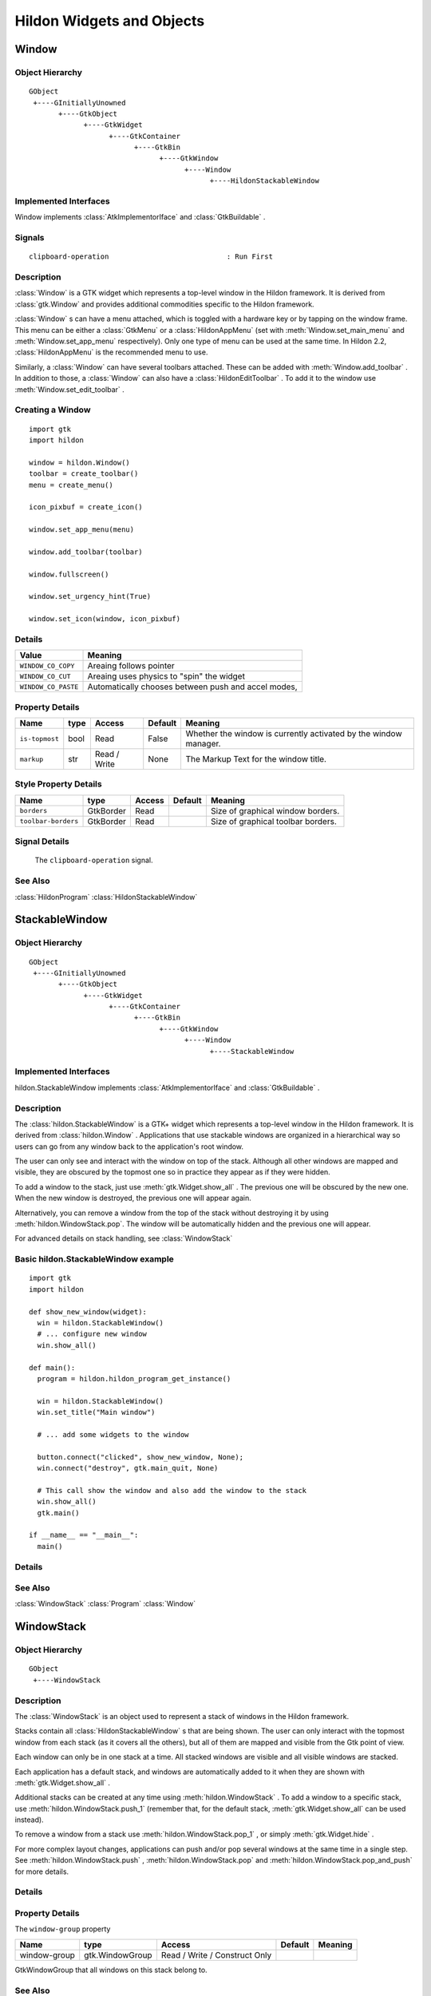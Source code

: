 .. module:: hildon

Hildon Widgets and Objects
##########################

Window
******

Object Hierarchy
================

::

    GObject
     +----GInitiallyUnowned
           +----GtkObject
                 +----GtkWidget
                       +----GtkContainer
                             +----GtkBin
                                   +----GtkWindow
                                         +----Window
                                               +----HildonStackableWindow

Implemented Interfaces
======================

Window implements :class:`AtkImplementorIface` and :class:`GtkBuildable` .

Signals
=======

::

    clipboard-operation                            : Run First


Description
===========

:class:`Window` is a GTK widget which represents a top-level window in the Hildon framework. It is derived from :class:`gtk.Window` and provides additional commodities specific to the Hildon framework.

:class:`Window` s can have a menu attached, which is toggled with a hardware key or by tapping on the window frame. This menu can be either a :class:`GtkMenu` or a :class:`HildonAppMenu` (set with :meth:`Window.set_main_menu` and :meth:`Window.set_app_menu` respectively). Only one type of menu can be used at the same time. In Hildon 2.2, :class:`HildonAppMenu` is the recommended menu to use.

Similarly, a :class:`Window` can have several toolbars attached. These can be added with :meth:`Window.add_toolbar` . In addition to those, a :class:`Window` can also have a :class:`HildonEditToolbar` . To add it to the window use :meth:`Window.set_edit_toolbar` .

Creating a Window
=======================

::

  import gtk
  import hildon

  window = hildon.Window()
  toolbar = create_toolbar()
  menu = create_menu()

  icon_pixbuf = create_icon()

  window.set_app_menu(menu)

  window.add_toolbar(toolbar)

  window.fullscreen()

  window.set_urgency_hint(True)

  window.set_icon(window, icon_pixbuf)


Details
=======

.. data:: WindowClipboardOperation

+------------------------------------+-----------------------------------------------------+
| Value                              | Meaning                                             |
+====================================+=====================================================+
| ``WINDOW_CO_COPY``                 | Areaing follows pointer                             |
+------------------------------------+-----------------------------------------------------+
| ``WINDOW_CO_CUT``                  | Areaing uses physics to "spin" the widget           |
+------------------------------------+-----------------------------------------------------+
| ``WINDOW_CO_PASTE``                | Automatically chooses between push and accel modes, |
+------------------------------------+-----------------------------------------------------+

.. class:: Window

    .. method:: __init__ (self)

        Creates a new :class:`Window` .

        :returns: 
          A newly created :class:`Window` .


    .. method:: add_with_scrollbar (child)

        Adds ``child`` to the :class:`Window` and creates a scrollbar for it. Similar to adding first a :class:`GtkScrolledWindow` and then ``child`` to it.

        :param child: :class:`gtk.Widget`


    .. method:: set_main_menu (menu)

        Sets the menu to be used for this window. This menu overrides a program-wide menu that may have been set with :meth:`HildonProgram.set_common_menu` . Pass None to remove the current menu. :class:`Window` takes ownership of the passed menu and you're not supposed to free it yourself anymore.

        Note that if you're using a :class:`HildonAppMenu` rather than a :class:`GtkMenu` you should use :meth:`Window.set_app_menu` instead.

        :param menu: The :class:`GtkMenu` to be used for this :class:`Window`

    .. method:: get_main_menu ()

        Gets the :class:`GtkMenu` assigned to the :class:`HildonAppview` . Note that the window is still the owner of the menu.

        Note that if you're using a :class:`HildonAppMenu` rather than a :class:`GtkMenu` you should use :meth:`Window.get_app_menu` instead.

        :returns: The :class:`GtkMenu` assigned to this application view.

        .. versionadded 2.2

    .. method:: set_app_menu (menu)

        Sets the menu to be used for this window. Pass None to remove the current menu. Any reference to a previous menu will be dropped. :class:`Window` takes ownership of the passed menu and you're not supposed to free it yourself anymore.

        Note that if you're using a :class:`GtkMenu` rather than a :class:`HildonAppMenu` you should use :meth:`Window.set_main_menu` instead.

        :param menu: a :class:`HildonAppMenu` to be used for this window

        .. versionadded 2.2

    .. method:: get_app_menu ()

        Returns the :class:`HildonAppMenu` assigned to ``self``, or None if it's unset. Note that the window is still the owner of the menu.

        Note that if you're using a :class:`GtkMenu` rather than a :class:`HildonAppMenu` you should use :meth:`Window.get_main_menu` instead.


        :returns: a :class:`HildonAppMenu`

        .. versionadded 2.2

    .. method:: set_menu (menu)

        .. warning:: :meth:`Window.set_menu` is deprecated and should not be used in newly-written code. Hildon 2.2: use :meth:`Window.set_main_menu`

        Sets the menu to be used for this window. This menu overrides a program-wide menu that may have been set with :meth:`HildonProgram.set_common_menu` . Pass None to remove the current menu. Window takes ownership of the passed menu and you're not supposed to free it yourself anymore.

        Note: :meth:`Window.set_menu` calls :meth:`GtkWidget.show_all()` for the :class:`GtkMenu` . To pass control about visibility to the application developer, :meth:`Window.set_main_menu` was introduced, which doesn't do this.

        :param menu: The :class:`GtkMenu` to be used for this :class:`Window`

    .. method:: get_menu ()

        .. warning:: :meth:`Window.get_menu` is deprecated and should not be used in newly-written code. In Hildon 2.2 this function has been renamed to :meth:`Window.get_main_menu` for consistency

        :returns:  a :class:`GtkMenu`


    .. method:: add_toolbar (toolbar)

        Adds a toolbar to the window. Note that the toolbar is not automatically shown. You need to call :meth:`GtkWidget.show_all` on it to make it visible. It's also possible to hide the toolbar (without removing it) by calling :meth:`GtkWidget.hide`

        :param toolbar: A :class:`GtkToolbar` to add to the :class:`Window`

    .. method:: remove_toolbar (toolbar)

        Removes a toolbar from the window. Note that this decreases the refference count on the widget. If you want to keep the toolbar alive call :meth:`GObject.ref` before calling this function.

        :param toolbar: A :class:`GtkToolbar` to remove from the :class:`Window`


    .. method:: set_edit_toolbar (toolbar)

        Adds a :class:`EditToolbar` to the window. Note that the toolbar is not automatically shown. You need to call :meth:`GtkWidget.show` on it to make it visible. It's also possible to hide the toolbar (without removing it) by calling :meth:`GtkWidget.hide` .

        A window can only have at most one edit toolbar at a time, so the previous toolbar (if any) is replaced after calling this function.

        :param toolbar: A :class:`EditToolbar` , or None to remove the current one.

        .. versionadded 2.2

    .. method:: get_is_topmost ()

        Returns whether the :class:`Window` is currenty activated by the window manager.

        :returns:  True ``self`` is currently activated, False otherwise.


    .. method:: set_markup (markup)

        Sets the marked up title of ``window``. The accepted format is the one used in Pango (see :class:`PangoMarkupFormat` ) with the exception of span.

        Note that you need support from the window manager for this title to be used. See :meth:`gtk.Window.set_title` for the standard way of setting the title of a window.

        :param markup: the marked up title of the window, or None to unset the current one

        .. versionadded 2.2

    .. method:: hildon_window_get_markup ()

        Gets the marked up title of the window title. See :meth:`Window.set_markup`

        :returns: the marked up title of the window, or None if none has been set explicitely. The returned string is owned by the widget and must not be modified or freed.

        .. versionadded 2.2

Property Details
================

+---------------------------+--------+--------------------------+--------------+--------------------------------------+
| Name                      | type   | Access                   | Default      | Meaning                              |
+===========================+========+==========================+==============+======================================+
| ``is-topmost``            | bool   | Read                     | False        | Whether the window is currently      |
|                           |        |                          |              | activated by the window manager.     |
+---------------------------+--------+--------------------------+--------------+--------------------------------------+
| ``markup``                | str    | Read / Write             | None         | The Markup Text for the window title.|
+---------------------------+--------+--------------------------+--------------+--------------------------------------+

Style Property Details
======================

+---------------------------+-------------+--------------------------+--------------+--------------------------------------+
| Name                      | type        | Access                   | Default      | Meaning                              |
+===========================+=============+==========================+==============+======================================+
| ``borders``               | GtkBorder   | Read                     |              | Size of graphical window borders.    |
+---------------------------+-------------+--------------------------+--------------+--------------------------------------+
| ``toolbar-borders``       | GtkBorder   | Read                     |              | Size of graphical toolbar borders.   |
+---------------------------+-------------+--------------------------+--------------+--------------------------------------+

Signal Details
==============

.. _Window-clipboard-operation:

    The ``clipboard-operation`` signal.

    .. function:: user_function(hildon_window, arg1, user_data)

        :param hildon_window: the object which received the signal.
        :param operation: the operation that happened
        :param user_data: user data set when the signal handler was connected.


.. _Window.see-also:

See Also
========

:class:`HildonProgram` :class:`HildonStackableWindow` 

.. _HildonStackableWindow:

StackableWindow
***************

Object Hierarchy
================

::
  
    GObject
     +----GInitiallyUnowned
           +----GtkObject
                 +----GtkWidget
                       +----GtkContainer
                             +----GtkBin
                                   +----GtkWindow
                                         +----Window
                                               +----StackableWindow

Implemented Interfaces
======================

hildon.StackableWindow implements :class:`AtkImplementorIface` and :class:`GtkBuildable` .

Description
===========

The :class:`hildon.StackableWindow` is a GTK+ widget which represents a top-level window in the Hildon framework. It is derived from :class:`hildon.Window` . Applications that use stackable windows are organized in a hierarchical way so users can go from any window back to the application's root window.

The user can only see and interact with the window on top of the stack. Although all other windows are mapped and visible, they are obscured by the topmost one so in practice they appear as if they were hidden.

To add a window to the stack, just use :meth:`gtk.Widget.show_all` . The previous one will be obscured by the new one. When the new window is destroyed, the previous one will appear again.

Alternatively, you can remove a window from the top of the stack without destroying it by using :meth:`hildon.WindowStack.pop`. The window will be automatically hidden and the previous one will appear.

For advanced details on stack handling, see :class:`WindowStack`

Basic hildon.StackableWindow example
====================================
::

  import gtk
  import hildon

  def show_new_window(widget):
    win = hildon.StackableWindow()
    # ... configure new window
    win.show_all()

  def main():
    program = hildon.hildon_program_get_instance()

    win = hildon.StackableWindow()
    win.set_title("Main window")

    # ... add some widgets to the window

    button.connect("clicked", show_new_window, None);
    win.connect("destroy", gtk.main_quit, None)

    # This call show the window and also add the window to the stack
    win.show_all()
    gtk.main()

  if __name__ == "__main__":
    main()

Details
=======

.. class:: StackableWindow

    .. method:: __init__()

        Creates a new :class:`StackableWindow` .

        :returns: A :class:`StackableWindow`

        .. versionadded 2.2

    .. method:: get_stack ()

        Returns the stack where window ``self`` is on, or None if the window is not stacked.

        :returns: a :class:`WindowStack` , or None

        .. versionadded 2.2

    .. method:: set_main_menu (menu)

        .. warning:: :meth:`StackableWindow.set_main_menu` is deprecated and should not be used in newly-written code. Hildon 2.2: use :meth:`Window.set_app_menu`

        :param menu: a :class:`HildonAppMenu` to be used for this window

See Also
========

:class:`WindowStack` :class:`Program` :class:`Window`

WindowStack
***********

Object Hierarchy
================

::
  
    GObject
     +----WindowStack
  

Description
===========

The :class:`WindowStack` is an object used to represent a stack of windows in the Hildon framework.

Stacks contain all :class:`HildonStackableWindow` s that are being shown. The user can only interact with the topmost window from each stack (as it covers all the others), but all of them are mapped and visible from the Gtk point of view.

Each window can only be in one stack at a time. All stacked windows are visible and all visible windows are stacked.

Each application has a default stack, and windows are automatically added to it when they are shown with :meth:`gtk.Widget.show_all` .

Additional stacks can be created at any time using :meth:`hildon.WindowStack` . To add a window to a specific stack, use :meth:`hildon.WindowStack.push_1` (remember that, for the default stack, :meth:`gtk.Widget.show_all` can be used instead).

To remove a window from a stack use :meth:`hildon.WindowStack.pop_1` , or simply :meth:`gtk.Widget.hide` .

For more complex layout changes, applications can push and/or pop several windows at the same time in a single step. See :meth:`hildon.WindowStack.push` , :meth:`hildon.WindowStack.pop` and :meth:`hildon.WindowStack.pop_and_push` for more details.


Details
=======

.. class:: WindowStack

    .. method:: get_default ()

        Returns the default window stack. This stack always exists and doesn't need to be created by the application.

        :returns: the default :class:`WindowStack`

        .. versionadded 2.2

    .. method:: __init__ ()

        Creates a new :class:`WindowStack` . The stack is initially empty.

        :returns: a new :class:`WindowStack`

        .. versionadded 2.2

    .. method:: size ()

        Returns the number of windows in ``stack``

        :returns: Number of windows in ``stack``

        .. versionadded 2.2

    .. method:: get_windows ()

        Returns the list of windows on this stack (topmost first). The widgets in the list are not individually referenced.

        :returns: a newly-allocated list of :class:`HildonStackableWindow` s

        .. versionadded 2.2

    .. method:: peek ()

        Returns the window on top of ``stack``. The stack is never modified.

        :returns: the window on top of the stack, or None if the stack is empty.

        .. versionadded 2.2

    .. method:: push (win1, ...)

        Pushes all windows to the top of ``stack``, and shows them. Everything is done in a single transition, so the user will only see the last window. None of the windows must be already stacked.

        :param win1: The first window to push

        :param ...: A None -terminated list of additional :class:`HildonStackableWindow` s to push.

        .. versionadded 2.2

    .. method:: push_list (list)

        Pushes all windows in ``list`` to the top of ``stack``, and shows them. Everything is done in a single transition, so the user will only see the last window in ``list`` during this operation. None of the windows must be already stacked.

        :param list: A list of :class:`HildonStackableWindow` s to push

        .. versionadded 2.2

    .. method:: push_1 (win)

        Adds ``win`` to the top of ``stack``, and shows it. The window must not be already stacked.

        ``win``: A :class:`HildonStackableWindow`

        .. versionadded 2.2

    .. method:: pop (nwindows, popped_windows)

        Pops ``nwindows`` windows from ``stack``, and hides them. Everything is done in a single transition, so the user will not see any of the windows being popped in this operation.

        If ``popped_windows`` is not None , the list of popped windows is stored there (ordered bottom-up). That list must be freed by the user.

        ``nwindows``: Number of windows to pop

        ``popped_windows``: if non-None , the list of popped windows is stored here

        .. versionadded 2.2

    .. method:: pop_1 ()

        Removes the window on top of ``stack``, and hides it. If the stack is empty nothing happens.

        :returns: the window on top of the stack, or None if the stack is empty.

        .. versionadded 2.2

    .. method:: pop_and_push (nwindows, popped_windows, win1, ...)

        Pops ``nwindows`` windows from ``stack`` (and hides them), then pushes all passed windows (and shows them). Everything is done in a single transition, so the user will only see the last pushed window. None of the pushed windows must be already stacked.

        If ``popped_windows`` is not None , the list of popped windows is stored there (ordered bottom-up). That list must be freed by the user.

        ``nwindows``: Number of windows to pop.

        ``popped_windows``: if non-None , the list of popped windows is stored here

        ``win1``: The first window to push

        ``...``: A None -terminated list of additional :class:`HildonStackableWindow` s to push.

        .. versionadded 2.2

    .. method:: pop_and_push_list (nwindows, popped_windows, list)

        Pops ``nwindows`` windows from ``stack`` (and hides them), then pushes all windows in ``list`` (and shows them). Everything is done in a single transition, so the user will only see the last window from ``list``. None of the pushed windows must be already stacked.

        If ``popped_windows`` is not None , the list of popped windows is stored there (ordered bottom-up). That list must be freed by the user.

        ``nwindows``: Number of windows to pop.

        ``popped_windows``: if non-None , the list of popped windows is stored here

        ``list``: A list of :class:`HildonStackableWindow` s to push

        .. versionadded 2.2

Property Details
================

The ``window-group`` property

============= =============== ============================= ======= =======
Name          type            Access                        Default Meaning
============= =============== ============================= ======= =======
window-group  gtk.WindowGroup Read / Write / Construct Only
============= =============== ============================= ======= =======

GtkWindowGroup that all windows on this stack belong to.

See Also
========

:class:`HildonStackableWindow`

.. _HildonButton:

HildonButton
************

.. _HildonButton.object-hierarchy:

Object Hierarchy
================

::

  
    GObject
     +----GInitiallyUnowned
           +----GtkObject
                 +----GtkWidget
                       +----GtkContainer
                             +----GtkBin
                                   +----GtkButton
                                         +----HildonButton
                                               +----HildonPickerButton
  

.. _HildonButton.implemented-interfaces:

Implemented Interfaces
======================

HildonButton implements :class:`AtkImplementorIface` and :class:`GtkBuildable` .

.. _HildonButton.description:

Description
===========

The :class:`HildonButton` is a GTK widget which represents a clickable button. It is derived from the :class:`GtkButton` widget and provides additional commodities specific to the Hildon framework.

The height of a :class:`HildonButton` can be set to either "finger" height or "thumb" height. It can also be configured to use halfscreen or fullscreen width. Alternatively, either dimension can be set to "auto" so it behaves like a standard :class:`GtkButton` .

The :class:`HildonButton` can hold any valid child widget, but it usually contains two labels, named title and value, and it can also contain an image. The contents of the button are packed together inside a :class:`GtkAlignment` and they do not expand by default (they don't use the full space of the button).

To change the alignment of both labels, use :meth:`gtk.Button.set_alignment`.

To make them expand and use the full space of the button, use :meth:`HildonButton.set_alignment` .

To change the relative alignment of each label, use :meth:`HildonButton.set_title_alignment` and :meth:`HildonButton.set_value_alignment` .

In hildon-button-example.c included in the Hildon distribution you can see examples of how to create the most common button layouts.

If only one label is needed, :class:`GtkButton` can be used as well, see also :class:`GtkButton`.

Creating a HildonButton
=======================

::

  def button_clicked(button, user_data=None):
      title = button.get_title()
      value = button.get_value()

      print "Button clicked with title %s and value %s" % (title, value)

  def create_button():
      button = hildon.Button(gtk.HILDON_SIZE_AUTO_WIDTH | gtk.HILDON_SIZE_FINGER_HEIGHT,
                             hildon.BUTTON_ARRANGEMENT_VERTICAL)
      button.set_text("Some title", "some value")

      image = gtk.image_new_from_stock(gtk.STOCK_INFO, gtk.ICON_SIZE_BUTTON)
      button.set_image(image)
      button.set_image_position(gtk.POS_RIGHT)

      button.set_alignment(button, 0.0, 0.5)

      button.connect("clicked", button_clicked)

      return button

.. _HildonButton.details:

Details
=======

.. class:: HildonButton

    .. data:: ButtonArrangement

        +------------------------------------+-----------------------------------------------------+
        | Value                              | Meaning                                             |
        +====================================+=====================================================+
        | ``BUTTON_ARRANGEMENT_HORIZONTAL``  | Labels are arranged from left to right              |
        +------------------------------------+-----------------------------------------------------+
        | ``BUTTON_ARRANGEMENT_VERTICAL``    | Labels are arranged from top to bottom              |
        +------------------------------------+-----------------------------------------------------+

        Describes the arrangement of labels inside a :class:`HildonButton`

    .. data:: ButtonStyle

        +------------------------------------+-----------------------------------------------------+
        | Value                              | Meaning                                             |
        +====================================+=====================================================+
        | ``BUTTON_STYLE_NORMAL``            | The button will look like a :class:`Button`         |
        +------------------------------------+-----------------------------------------------------+
        | ``BUTTON_STYLE_PICKER``            | The button will look like a :class:`PickerButton`   |
        +------------------------------------+-----------------------------------------------------+

        Describes the visual style of a :class:`Button`

    .. method:: __init__ (size, arrangement, title=None, value=None)

        Creates a new :class:`HildonButton` with two labels, ``title`` and ``value``.

        If you just don't want to use one of the labels, set it to None . You can set it to a non-None value at any time later using :meth:`HildonButton.set_title` or :meth:`HildonButton.set_value` .

        :param size: Flags to set the size of the button.
        :param arrangement: How the labels must be arranged.
        :param title: Title of the button (main label), or None
        :parma value: Value of the button (secondary label), or None

        :returns: a new :class:`HildonButton`

        .. versionadded 2.2

    .. method:: set_title (title)

        Sets the title (main label) of ``button`` to ``title``.

        This will clear any previously set title.

        If ``title`` is set to None , the title label will be hidden and the value label will be realigned.

        :param title: a new title (main label) for the button, or None


        .. versionadded 2.2

    .. method:: set_value (value)

        Sets the value (secondary label) of ``button`` to ``value``.

        This will clear any previously set value.

        If ``value`` is set to None , the value label will be hidden and the title label will be realigned.

        :param value: a new value (secondary label) for the button, or None

        .. versionadded 2.2

    .. method:: get_title ()

        Fetches the text from the main label (title) of ``button``, as set by :meth:`HildonButton.set_title` or :meth:`HildonButton.set_text` . If the label text has not been set the return value will be None . This will be the case if you create an empty button to use as a container.

        :returns: The text of the title label. This string is owned by the widget and must not be modified or freed.

        .. versionadded 2.2

    .. method:: get_value ()

        Fetches the text from the secondary label (value) of ``button``, as set by :meth:`HildonButton.set_value` or :meth:`HildonButton.set_text` . If the label text has not been set the return value will be None . This will be the case if you create an empty button to use as a container.

        :returns: The text of the value label. This string is owned by the widget and must not be modified or freed.

        .. versionadded 2.2

    .. method:: set_text (title, value)

        Convenience function to change both labels of a :class:`HildonButton`

        :param title: new text for the button title (main label)
        :param value: new text for the button value (secondary label)

        .. versionadded 2.2

    .. method:: set_image (image)

        Sets the image of ``button`` to the given widget. The previous image (if any) will be removed.

        :param image: a widget to set as the button image

        .. versionadded 2.2

    .. method:: get_image ()

        Gets the widget that is currenty set as the image of ``button``, previously set with :meth:`HildonButton.set_image`

        :returns: a :class:`GtkWidget` or None in case there is no image

        .. versionadded 2.2

    .. method:: set_image_position (position)

        Sets the position of the image inside ``button``. Only :data:`gtk.POS_LEFT` and :data:`gtk.POS_RIGHT` are currently supported.

        :param position: the position of the image (:data:`gtk.POS_LEFT` or :data:`gtk.POS_RIGHT`)

        .. versionadded 2.2

    .. _hildon-button-set-alignment:

    .. method:: set_alignment (xalign, yalign, xscale, yscale)

        Sets the alignment of the contents of the widget. If you don't need to change ``xscale`` or ``yscale`` you can just use :meth:`gtk.Button.set_alignment` instead.

        Note that for this method to work properly the, child widget of ``button`` must be a :class:`GtkAlignment` . That's what :class:`HildonButton` uses by default, so this function will work unless you add a custom widget to ``button``.

        :param xalign: the horizontal alignment of the contents, from 0 (left) to 1 (right).
        :param yalign: the vertical alignment of the contents, from 0 (top) to 1 (bottom).
        :param xscale: the amount that the child widget expands horizontally to fill up unused space, from 0 to 1
        :param yscale: the amount that the child widget expands vertically to fill up unused space, from 0 to 1

        .. versionadded 2.2

    .. _hildon-button-set-title-alignment:

    .. method:: set_title_alignment ()

    ::

      void                hildon_button_set_title_alignment   (HildonButton *button,
                                                               gfloat xalign,
                                                               gfloat yalign);

    Sets the alignment of the title label. See also :meth:`HildonButton.set_alignment` to set the alignment of the whole contents of the button.



    ``button``:
      a :class:`HildonButton`


    ``xalign``:
      the horizontal alignment of the title label, from 0 (left) to 1 (right).


    ``yalign``:
      the vertical alignment of the title label, from 0 (top) to 1 (bottom).


    .. versionadded 2.2

    .. _hildon-button-set-value-alignment:

    .. method:: set_value_alignment ()

    ::

      void                hildon_button_set_value_alignment   (HildonButton *button,
                                                               gfloat xalign,
                                                               gfloat yalign);

    Sets the alignment of the value label. See also :meth:`HildonButton.set_alignment` to set the alignment of the whole contents of the button.



    ``button``:
      a :class:`HildonButton`


    ``xalign``:
      the horizontal alignment of the value label, from 0 (left) to 1 (right).


    ``yalign``:
      the vertical alignment of the value label, from 0 (top) to 1 (bottom).


    .. versionadded 2.2

    .. _hildon-button-set-image-alignment:

    .. method:: set_image_alignment ()

    ::

      void                hildon_button_set_image_alignment   (HildonButton *button,
                                                               gfloat xalign,
                                                               gfloat yalign);

    Sets the alignment of the image. See also :meth:`HildonButton.set_alignment` to set the alignment of the whole contents of the button.



    ``button``:
      a :class:`HildonButton`


    ``xalign``:
      the horizontal alignment of the image, from 0 (left) to 1 (right).


    ``yalign``:
      the vertical alignment of the image, from 0 (top) to 1 (bottom).


    .. versionadded 2.2

    .. _hildon-button-add-title-size-group:

    .. method:: add_title_size_group ()

    ::

      void                hildon_button_add_title_size_group  (HildonButton *button,
                                                               GtkSizeGroup *size_group);

    Adds the title label of ``button`` to ``size_group``.



    ``button``:
      a :class:`HildonButton`


    ``size_group``:
      A :class:`GtkSizeGroup` for the button title (main label)


    .. versionadded 2.2

    .. _hildon-button-add-value-size-group:

    .. method:: add_value_size_group ()

    ::

      void                hildon_button_add_value_size_group  (HildonButton *button,
                                                               GtkSizeGroup *size_group);

    Adds the value label of ``button`` to ``size_group``.



    ``button``:
      a :class:`HildonButton`


    ``size_group``:
      A :class:`GtkSizeGroup` for the button value (secondary label)


    .. versionadded 2.2

    .. _hildon-button-add-image-size-group:

    .. method:: add_image_size_group ()

    ::

      void                hildon_button_add_image_size_group  (HildonButton *button,
                                                               GtkSizeGroup *size_group);

    Adds the image of ``button`` to ``size_group``. You must add an image using :meth:`HildonButton.set_image` before calling this function.



    ``button``:
      a :class:`HildonButton`


    ``size_group``:
      A :class:`GtkSizeGroup` for the button image


    .. versionadded 2.2

    .. _hildon-button-add-size-groups:

    .. method:: add_size_groups ()

    ::

      void                hildon_button_add_size_groups       (HildonButton *button,
                                                               GtkSizeGroup *title_size_group,
                                                               GtkSizeGroup *value_size_group,
                                                               GtkSizeGroup *image_size_group);

    Convenience function to add title, value and image to size groups. None size groups will be ignored.



    ``button``:
      a :class:`HildonButton`


    ``title_size_group``:
      A :class:`GtkSizeGroup` for the button title (main label), or None


    ``value_size_group``:
      A :class:`GtkSizeGroup` group for the button value (secondary label), or None


    ``image_size_group``:
      A :class:`GtkSizeGroup` group for the button image, or None


    .. versionadded 2.2

    .. _hildon-button-set-style:

    .. method:: set_style ()

    ::

      void                hildon_button_set_style             (HildonButton *button,
                                                               HildonButtonStyle style);

    Sets the style of ``button`` to ``style``. This changes the visual appearance of the button (colors, font sizes) according to the particular style chosen, but the general layout is not altered.

    Use ```HILDON_BUTTON_STYLE_NORMAL`` <HILDON-BUTTON-STYLE-NORMAL:CAPS>`_ to make it look like a normal :class:`HildonButton` , or ```HILDON_BUTTON_STYLE_PICKER`` <HILDON-BUTTON-STYLE-PICKER:CAPS>`_ to make it look like a :class:`HildonPickerButton` .



    ``button``:
      A :class:`HildonButton`


    ``style``:
      A :class:`HildonButtonStyle` for ``button``\


    .. versionadded 2.2

    .. _hildon-button-get-style:

    .. method:: get_style ()

    ::

      HildonButtonStyle   hildon_button_get_style             (HildonButton *button);

    Gets the visual style of the button.



    ``button``:
      A :class:`HildonButton`


    :returns: 
      a :class:`HildonButtonStyle`


    .. versionadded 2.2

.. _HildonButton.property-details:

Property Details
================

.. _HildonButton--arrangement:

The ``arrangement`` property

::

    arrangement              HildonButtonArrangement  : Write / Construct Only

How the button contents must be arranged.

Default value: HILDON_BUTTON_ARRANGEMENT_HORIZONTAL

.. _HildonButton--size:

The ``size`` property

::

    size                     HildonSizeType        : Write / Construct Only

Size request for the button.

.. _HildonButton--style:

The ``style`` property

::

    style                    HildonButtonStyle     : Read / Write

Visual style of the button.

Default value: HILDON_BUTTON_STYLE_NORMAL

.. _HildonButton--title:

The ``title`` property

::

    title                    str                : Read / Write

Text of the title label inside the button.

Default value: NULL

.. _HildonButton--value:

The ``value`` property

::

    value                    str                : Read / Write

Text of the value label inside the button.

Default value: NULL

.. _HildonButton.style-property-details:

Style Property Details
======================

.. _HildonButton--horizontal-spacing:

The ``horizontal-spacing`` style property

::

    horizontal-spacing       int                 : Read

Horizontal spacing between the title and value labels, when in horizontal mode.

Default value: 25

.. _HildonButton--vertical-spacing:

The ``vertical-spacing`` style property

::

    vertical-spacing         int                 : Read

Vertical spacing between the title and value labels, when in vertical mode.

Default value: 5

.. _HildonCheckButton:

CheckButton
***********

Object Hierarchy
================

::
  
    GObject
     +----GInitiallyUnowned
           +----GtkObject
                 +----GtkWidget
                       +----GtkContainer
                             +----GtkBin
                                   +----GtkButton
                                         +----HildonCheckButton
  

Implemented Interfaces
======================

CheckButton implements :class:`AtkImplementorIface` and :class:`GtkBuildable` .

Description
===========

:class:`HildonCheckButton` is a button containing a label and a check box which will remain 'pressed-in' when clicked. Clicking again will make the check box toggle its state.

The state of a :class:`HildonCheckButton` can be set using :meth:`hildon.check_button_set_active` , and retrieved using :meth:`hildon.check_button_get_active` . The label can be set using :meth:`gtk.Button.set_label` and retrieved using :meth:`gtk.Button.get_label` .

.. note:: :class:`HildonCheckButton` does NOT support an image, so don't use :meth:`gtk.Button.set_image` .

Using a Hildon check button
=========================== 
::
  
  def button_toggled(checkbutton):
      if (checkbutton.get_active()):
          print "Button is active"
      else:
          print "Button is not active"

  def create_check_button():
      button = hildon.CheckButton(gtk.HILDON_SIZE_AUTO)
      button.set_label("Click me")
      button.connect("toggled", button_toggled)
      return button

Details
=======

.. class:: HildonCheckButton

    .. method:: __init__ (size)

        Creates a new :class:`HildonCheckButton` .

        :param size: Flags indicating the size of the new button

        :returns: A newly created :class:`HildonCheckButton`

        .. versionadded 2.2

    .. method:: set_active (is_active)

        Sets the status of a :class:`HildonCheckButton` . Set to True if you want ``button`` to be 'pressed-in', and False to raise it. This action causes the "toggled" signal to be emitted.

        :param is_active: new state for the button

        .. versionadded 2.2

    .. method:: get_active ()

        Gets the current state of ``button``.

        :returns: True if ``button`` is active, False otherwise.

        .. versionadded 2.2

    .. method:: toggled ()

        Emits the "toggled" signal on the :class:`HildonCheckButton` . There is no good reason for an application ever to call this function.

        .. versionadded 2.2


Style Property Details
======================

The ``checkbox-size`` style property

============= ==== ====== ======= ======================
Name          type Access Default Meaning
============= ==== ====== ======= ======================
checkbox-size int  Read   26      Size of the check box.
============= ==== ====== ======= ======================

Signal Details
==============

The ``toggled`` signal


.. function:: user_function (user_data)

    Emitted when the :class:`HildonCheckButton` 's state is changed.

    :param user_data: user data set when the signal handler was connected.

    .. versionadded 2.2


PickerButton
************

Object Hierarchy
================

::
  
    GObject
     +----GInitiallyUnowned
           +----GtkObject
                 +----GtkWidget
                       +----GtkContainer
                             +----GtkBin
                                   +----GtkButton
                                         +----HildonButton
                                               +----HildonPickerButton
                                                     +----HildonDateButton
                                                     +----HildonTimeButton
  

Implemented Interfaces
======================

HildonPickerButton implements :class:`AtkImplementorIface` and :class:`GtkBuildable` .

Description
===========

:class:`HildonPickerButton` is a widget that lets the user select a particular item from a list. Visually, it's a button with title and value labels that brings up a :class:`PickerDialog` . The user can then use this dialog to choose an item, which will be displayed in the value label of the button.

You should create your own :class:`TouchSelector` at convenience and set it to the :class:`HildonPickerButton` with :meth:`hildon.PickerButton.set_selector` . For the common use cases of buttons to select date and time, you can use :class:`HildonDateButton` and :class:`HildonTimeButton` .


Details
=======

.. class:: HildonPickerButton

    .. method:: __init__ (size, arrangement)

        Creates a new :class:`HildonPickerButton` . See :meth:`hildon.Button` for details on the parameters.

        :param size: One of :class:`HildonSizeType` , specifying the size of the new button.

        :param arrangement: one of :class:`HildonButtonArrangement` , specifying the placement of the labels.

        :returns: a newly created :class:`HildonPickerButton`

        .. versionadded 2.2

    .. method:: set_selector (selector)

        Sets ``selector`` as the :class:`TouchSelector` to be shown in the :class:`PickerDialog` that ``button`` brings up.

        :param selector: a :class:`TouchSelector`

        .. versionadded 2.2

    .. method:: get_selector ()

        Retrieves the :class:`TouchSelector` associated to ``button``.

        :returns: a :class:`TouchSelector`

        .. versionadded 2.2

    .. method:: set_active (index)

        Sets the active item of the :class:`TouchSelector` associated to ``button`` to ``index``. If the selector has several columns, only the first one is used.

        :param index: the index of the item to select, or -1 to have no active item

        .. versionadded 2.2

    .. method:: get_active ()

        Returns the index of the currently active item, or -1 if there's no active item. If the selector has several columns, only the first one is used.

        :returns: an integer which is the index of the currently active item, or -1 if there's no active item.

        .. versionadded 2.2

    .. method:: get_done_button_text ()

        Gets the text used in the :class:`PickerDialog` that is launched by ``button``. If no custom text is set, then None is returned.

        :returns: the custom string to be used, or None if the default "done-button-text" is to be used.
        .. versionadded 2.2

    .. method:: set_done_button_text (done_button_text)

        Sets a custom string to be used in the "done" button in :class:`PickerDialog` . If unset, the default "done-button-text" property value will be used.

        :param done_button_text: a string

        .. versionadded 2.2

    .. method:: value_changed ()

        Emits a "value-changed" signal to the given :class:`HildonPickerButton`

        .. versionadded 2.2

Property Details
================

===================== ==================== ============ =================== =========================================================
Name                  type                 Access       Default             Meaning                              
===================== ==================== ============ =================== =========================================================
``done-button-text``  str                  Read / Write None                The text for the "done" button in the dialog launched.
``touch-selector``    hildon.TouchSelector Read / Write HildonTouchSelector widget to be launched on button clicked.
===================== ==================== ============ =================== =========================================================

Signal Details
==============

The ``value-changed`` signal

.. function:: user_function (widget, user_data)

    The ::value-changed signal is emitted each time the user chooses a different item from the :class:`TouchSelector` related, and the value label gets updated.

    :param widget: the widget that received the signal

    :param user_data: user data set when the signal handler was connected.

    .. versionadded 2.2

See Also
========

:class:`TouchSelector` :class:`PickerDialog`

DateButton
**********

Object Hierarchy
================

::
  
    GObject
     +----GInitiallyUnowned
           +----GtkObject
                 +----GtkWidget
                       +----GtkContainer
                             +----GtkBin
                                   +----GtkButton
                                         +----HildonButton
                                               +----HildonPickerButton
                                                     +----HildonDateButton
  

Implemented Interfaces
======================

HildonDateButton implements :class:`AtkImplementorIface` and :class:`GtkBuildable` .

Description
===========

:class:`HildonDateButton` is a widget that shows a text label and a date, and allows the user to select a different date. Visually, it's a button that, once clicked, presents a :class:`PickerDialog` containing a :class:`HildonDateSelector` . Once the user selects a different date from the selector, this will be shown in the button.


Details
=======

.. class:: HildonDateButton

    .. method:: __init__ (size, arrangement)

        Creates a new :class:`HildonDateButton` . See `hildon_button_new() <hildon-button-new>`_ for details on the parameters.

        :param size: One of :class:`HildonSizeType`

        :param arrangement: one of :class:`HildonButtonArrangement`

        :returns: a new :class:`HildonDateButton`

        .. versionadded 2.2

    .. method:: new_with_year_range (size, arrangement, min_year, max_year)

        Creates a new :class:`HildonDateButton` with a specific valid range of years. See :meth:`hildon.DateSelector.new_with_year_range` for details on the range.

        :param size: One of :class:`HildonSizeType`

        :param arrangement: one of :class:`HildonButtonArrangement`

        :param min_year: the minimum available year or -1 to ignore

        :param max_year: the maximum available year or -1 to ignore

        :returns: a new :class:`HildonDateButton`

        .. versionadded 2.2

    .. method:: get_date (year, month, day)

        Retrieves currently selected date from ``button``.

        :param year: return location for the selected year

        :param month: return location for the selected month

        :param day: return location for the selected day

        .. versionadded 2.2

    .. method:: hildon_date_button_set_date (year, month, day)

        Sets the date in ``button``. The date set will be displayed and will be the default selected option on the shown :class:`HildonDateSelector` .

        :param year: the year to set.

        :param month: the month number to set.

        :param day: the day of the month to set.

        .. versionadded 2.2

See Also
========

:class:`HildonPickerButton` :class:`HildonTimeButton`

TimeButton
**********

Object Hierarchy
================

::
  
    GObject
     +----GInitiallyUnowned
           +----GtkObject
                 +----GtkWidget
                       +----GtkContainer
                             +----GtkBin
                                   +----GtkButton
                                         +----HildonButton
                                               +----HildonPickerButton
                                                     +----HildonTimeButton
  

Implemented Interfaces
======================

HildonTimeButton implements :class:`AtkImplementorIface` and :class:`GtkBuildable` .


Description
===========

:class:`HildonTimeButton` is a widget that shows a text label and a time, and allows the user to select a different time. Visually, it's a button that, once clicked, presents a :class:`PickerDialog` containing a :class:`HildonTimeSelector` . Once the user selects a different time from the selector, this will be shown in the button.


Details
=======

.. class:: HildonTimeButton

    .. method:: __init__ (size, param)

        Creates a new :class:`HildonTimeButton` . See :meth:`hildon.Button` for details on the parameters.

        :param size: One of :class:`HildonSizeType`

        :param arrangement: one of :class:`HildonButtonArrangement`

        :returns: a new :class:`HildonTimeButton`

        .. versionadded 2.2

    .. method:: new_step (size, arrangement, minutes_step)

        Creates a new :class:`HildonTimeButton` . See :meth:`hildon.Button` for details on the parameters.

        :param size: One of :class:`HildonSizeType`

        :param arrangement: one of :class:`HildonButtonArrangement`

        :param minutes_step: step between the minutes in the selector options

        :returns: a new :class:`HildonTimeButton`

        .. versionadded 2.2

    .. method:: get_time (hours, minutes)

        Retrieves the time from ``button``.

        :param hours: return location for the hours of the time selected

        :param minutes: return location for the minutes of the time selected

        .. versionadded 2.2

    .. method:: set_time (hours, minutes)

        Sets the time to be displayed in ``button``. This time will be selected by default on the :class:`HildonTimeSelector` .

        :param hours: the hours to be set

        :param minutes: the time to be set

        .. versionadded 2.2

See Also
========

:class:`HildonPickerButton` :class:`HildonDateButton`

Caption
*******

Object Hierarchy
================

::

    GObject
     +----GInitiallyUnowned
           +----GtkObject
                 +----GtkWidget
                       +----GtkContainer
                             +----GtkBin
                                   +----GtkEventBox
                                         +----HildonCaption
  

Implemented Interfaces
======================

Caption implements :class:`atk.ImplementorIface` and :class:`gtk.Buildable` .


Description
===========

:class:`Caption` is a single-child container widget that precedes the contained widget with a field label and an optional icon. It allows grouping of several controls together. When a captioned widget has focus, both widget and caption label are displayed with active focus.

Details
=======

.. data:: CaptionStatus

    Keys to set the :class:`Caption` to be optional or mandatory.

=========================== ========================================
Value                       Meaming  
=========================== ========================================
``CAPTION_OPTIONAL``        Optional.
``CAPTION_MANDATORY``       Mandatory.
=========================== ========================================

.. data:: CaptionIconPosition

    Keys to set the icon placement in :class:`Caption` .

================================== ========================================
Value                              Meaming  
================================== ========================================
``HILDON_CAPTION_POSITION_LEFT``   Show the icon on the left side.
``HILDON_CAPTION_POSITION_RIGHT``  Show the icon on the right side.
================================== ========================================


.. _HildonCaption-struct:

.. class:: HildonCaption

::

  typedef struct _HildonCaption HildonCaption;



    .. method:: __init__ (group, value, control, icon, flag)

        Creates a new instance of hildon_caption widget, with a specific control and image. Note: Clicking on a focused caption will trigger the activate signal. The default behaviour for the caption's activate signal is to call gtk.Widget.activate on it's control.

        :param group: a :class:`GtkSizeGroup` for controlling the size of related captions, Can be None

        :param value: the caption text to accompany the text entry. The widget makes a copy of this text.

        :param control: the control that is to be captioned

        :param icon: an icon to accompany the label - can be None in which case no icon is displayed

        :param flag: indicates whether this captioned control is mandatory or optional

        :returns: a :class:`GtkWidget` pointer of Caption

    .. method:: get_size_group ()

        Query given captioned control for the :class:`GtkSizeGroup` assigned to it.

        :returns: a :class:`GtkSizeGroup`

    .. method:: set_size_group (new_group)

        Sets a :class:`GtkSizeGroup` of a given captioned control.

        :param new_group: a :class:`GtkSizeGroup`

    .. method:: is_mandatory ()

        Query :class:`HildonCaption` whether this captioned control is a mandatory one.

        :returns: is this captioned control a mandatory one?

    .. method:: set_status (flag)

        Sets :class:`HildonCaption` status.

        :param flag: one of the values from :class:`HildonCaptionStatus`

    .. method:: get_status ()

        Gets :class:`HildonCaption` status.

        :returns: one of the values from :class:`HildonCaptionStatus`


    .. method:: set_icon_position (pos)

        Sets :class:`HildonCaption` icon position.

        :param pos: one of the values from :class:`HildonCaptionIconPosition`

    .. method:: get_icon_position ()

        Gets :class:`HildonCaption` icon position.



``caption``:
  a :class:`HildonCaption`


:returns: 
  one of the values from :class:`HildonCaptionIconPosition` .


.. _hildon-caption-set-icon-image:

.. function:: hildon_caption_set_icon_image ()

::

  void                hildon_caption_set_icon_image       (HildonCaption *caption,
                                                           GtkWidget *icon);

Sets the icon image widget to be used by this hildon_caption widget.



``caption``:
  a :class:`HildonCaption`


``icon``:
  the :class:`GtkImage` to use as the icon. calls gtk_widget_show on the icon if !GTK_WIDGET_VISIBLE(icon)


.. _hildon-caption-get-icon-image:

.. function:: hildon_caption_get_icon_image ()

::

  GtkWidget*          hildon_caption_get_icon_image       (const HildonCaption *caption);

Gets icon of :class:`HildonCaption`



``caption``:
  a :class:`HildonCaption`


:returns: 
  the :class:`GtkImage` widget that is being used as the icon by the hildon_caption, or NULL if no icon image is in use.


.. _hildon-caption-set-label:

.. function:: hildon_caption_set_label ()

::

  void                hildon_caption_set_label            (HildonCaption *caption,
                                                           const gchar *label);

Sets the label text that appears before the control. Separator character is added to the end of the label string. By default the separator is ":".



``caption``:
  a :class:`HildonCaption`


``label``:
  the text to use


.. _hildon-caption-get-label:

.. function:: hildon_caption_get_label ()

::

  str              hildon_caption_get_label            (const HildonCaption *caption);

Gets label of :class:`HildonCaption`



``caption``:
  a :class:`HildonCaption`


:returns: 
  the text currently being used as the label of the caption control. The string is owned by the label and the caller should never free or modify this value.


.. _hildon-caption-set-separator:

.. function:: hildon_caption_set_separator ()

::

  void                hildon_caption_set_separator        (HildonCaption *caption,
                                                           const gchar *separator);

Sets the separator character that appears after the label. The default seaparator character is ":" separately.



``caption``:
  a :class:`HildonCaption`


``separator``:
  the separator to use


.. _hildon-caption-get-separator:

.. function:: hildon_caption_get_separator ()

::

  str              hildon_caption_get_separator        (const HildonCaption *caption);

Gets separator string of :class:`HildonCaption`



``caption``:
  a :class:`HildonCaption`


:returns: 
  the text currently being used as the separator of the caption control. The string is owned by the caption control and the caller should never free or modify this value.


.. _hildon-caption-set-label-alignment:

.. function:: hildon_caption_set_label_alignment ()

::

  void                hildon_caption_set_label_alignment  (HildonCaption *caption,
                                                           gfloat alignment);

Sets the vertical alignment to be used for the text part of the caption. Applications need to align the child control themselves.



``caption``:
  a :class:`HildonCaption` widget


``alignment``:
  new vertical alignment


.. _hildon-caption-get-label-alignment:

.. function:: hildon_caption_get_label_alignment ()

::

  gfloat              hildon_caption_get_label_alignment  (HildonCaption *caption);

Gets current vertical alignment for the text part.



``caption``:
  a :class:`HildonCaption` widget


:returns: 
  vertical alignment


.. _hildon-caption-set-child-expand:

.. function:: hildon_caption_set_child_expand ()

::

  void                hildon_caption_set_child_expand     (HildonCaption *caption,
                                                           bool expand);

Sets child expandability.



``caption``:
  a :class:`HildonCaption`


``expand``:
  bool to determine if the child is expandable


.. _hildon-caption-get-child-expand:

.. function:: hildon_caption_get_child_expand ()

::

  bool            hildon_caption_get_child_expand     (const HildonCaption *caption);

Gets childs expandability.



``caption``:
  a :class:`HildonCaption`


:returns: 
  wheter the child is expandable or not.


.. _hildon-caption-set-label-markup:

.. function:: hildon_caption_set_label_markup ()

::

  void                hildon_caption_set_label_markup     (HildonCaption *caption,
                                                           const gchar *markup);

Sets the label markup text that appears before the control. It acts like `hildon_caption_set_label <hildon-caption-set-label>`_ but is using the markup text that allows to specify text properties such as bold or italic.



``caption``:
  a :class:`HildonCaption`


``markup``:
  the markup text to use


.. _HildonCaption.property-details:

Property Details
================

.. _HildonCaption--icon:

The ``icon`` property

::

    icon                     GtkWidget*            : Read / Write

The icon shown on the caption area.



.. _HildonCaption--icon-position:

The ``icon-position`` property

::

    icon-position            HildonCaptionIconPosition  : Read / Write

If the icon is positioned on the left or right side.



Default value: HILDON_CAPTION_POSITION_RIGHT

.. _HildonCaption--label:

The ``label`` property

::

    label                    str                : Read / Write

Caption label.



Default value: NULL

.. _HildonCaption--markup:

The ``markup`` property

::

    markup                   str                : Write

Caption markup. Mutually exclusive with label.



Default value: NULL

.. _HildonCaption--separator:

The ``separator`` property

::

    separator                str                : Read / Write

The current separator.



Default value: "ecdg_ti_caption_separator"

.. _HildonCaption--size-group:

The ``size-group`` property

::

    size-group               GtkSizeGroup*         : Read / Write

Current size group the caption is in.

.. _HildonCaption--status:

The ``status`` property

::

    status                   HildonCaptionStatus   : Read / Write

Mandatory or optional status.



Default value: HILDON_CAPTION_OPTIONAL

.. _HildonCaption.child-property-details:

Child Property Details
======================

.. _HildonCaption--expand:

The ``expand`` child property

::

    expand                   bool              : Read / Write

Same as GtkBox expand. Wheter the child should be expanded or not.

Default value: FALSE

.. _HildonCaption.signal-details:

Signal Details
==============

.. _HildonCaption-activate:

The ``activate`` signal

::

  void                user_function                      (HildonCaption *hildoncaption,
                                                          gpointer       user_data)          : Run First / Action



``hildoncaption``:
  the object which received the signal.


``user_data``:
  user data set when the signal handler was connected.


.. _HildonBanner:

HildonBanner
************

.. _HildonBanner.object-hierarchy:

Object Hierarchy
================

::

  
    GObject
     +----GInitiallyUnowned
           +----GtkObject
                 +----GtkWidget
                       +----GtkContainer
                             +----GtkBin
                                   +----GtkWindow
                                         +----HildonBanner
  

.. _HildonBanner.implemented-interfaces:

Implemented Interfaces
======================

HildonBanner implements :class:`AtkImplementorIface` and :class:`GtkBuildable` .

.. _HildonBanner.properties:

Properties
==========

::

  
    is-timed                 bool              : Read / Write / Construct Only
    parent-window            GtkWindow*            : Read / Write / Construct Only
    timeout                  int                 : Read / Write / Construct Only
  

.. _HildonBanner.description:

Description
===========

:class:`HildonBanner` is a small, pop-up window that can be used to display a short, timed notification or information to the user. It can communicate that a task has been finished or that the application state has changed.

Hildon provides convenient funtions to create and show banners. To create and show information banners you can use `hildon_banner_show_information() <hildon-banner-show-information>`_ , `hildon_banner_show_informationf() <hildon-banner-show-informationf>`_ or `hildon_banner_show_information_with_markup() <hildon-banner-show-information-with-markup>`_ .

Two more kinds of banners are maintained for backward compatibility but are no longer recommended in Hildon 2.2. These are the animated banner (created with `hildon_banner_show_animation() <hildon-banner-show-animation>`_ ) and the progress banner (created with `hildon_banner_show_progress() <hildon-banner-show-progress>`_ ). See `hildon_gtk_window_set_progress_indicator() <hildon-gtk-window-set-progress-indicator>`_ for the preferred way of showing progress notifications in Hildon 2.2.

Information banners dissapear automatically after a certain period. This is stored in the `"timeout" <HildonBanner--timeout>`_ property (in miliseconds), and can be changed using `hildon_banner_set_timeout() <hildon-banner-set-timeout>`_ .

Note that :class:`HildonBanner` s should only be used to display non-critical pieces of information.



.. _HildonBanner.details:

Details
=======

.. _HildonBanner-struct:

.. class:: HildonBanner

::

  typedef struct _HildonBanner HildonBanner;



.. _hildon-banner-show-information:

.. function:: hildon_banner_show_information ()

::

  GtkWidget*          hildon_banner_show_information      (GtkWidget *widget,
                                                           const gchar *icon_name,
                                                           const gchar *text);

This function creates and displays an information banner that automatically goes away after certain time period. For each window in your application there can only be one timed banner, so if you spawn a new banner before the earlier one has timed out, the previous one will be replaced.



``widget``:
  the :class:`gtk.Widget` that is the owner of the banner


``icon_name``:
  since Hildon 2.2 this parameter is not used anymore and any value that you pass will be ignored


``text``:
  Text to display


:returns: 
  The newly created banner


.. _hildon-banner-show-informationf:

.. function:: hildon_banner_show_informationf ()

::

  GtkWidget*          hildon_banner_show_informationf     (GtkWidget *widget,
                                                           const gchar *icon_name,
                                                           const gchar *format,
                                                           ...);

A helper function for `hildon_banner_show_information <hildon-banner-show-information>`_ with string formatting.



``widget``:
  the :class:`gtk.Widget` that is the owner of the banner


``icon_name``:
  since Hildon 2.2 this parameter is not used anymore and any value that you pass will be ignored


``format``:
  a printf-like format string


``...``:
  arguments for the format string


:returns: 
  the newly created banner


.. _hildon-banner-show-information-with-markup:

.. function:: hildon_banner_show_information_with_markup ()

::

  GtkWidget*          hildon_banner_show_information_with_markup
                                                          (GtkWidget *widget,
                                                           const gchar *icon_name,
                                                           const gchar *markup);

This function creates and displays an information banner that automatically goes away after certain time period. For each window in your application there can only be one timed banner, so if you spawn a new banner before the earlier one has timed out, the previous one will be replaced.



``widget``:
  the :class:`gtk.Widget` that wants to display banner


``icon_name``:
  since Hildon 2.2 this parameter is not used anymore and any value that you pass will be ignored


``markup``:
  a markup string to display (see `Pango markup format <PangoMarkupFormat>`_ )


:returns: 
  the newly created banner


.. _hildon-banner-show-animation:

.. function:: hildon_banner_show_animation ()

::

  GtkWidget*          hildon_banner_show_animation        (GtkWidget *widget,
                                                           const gchar *animation_name,
                                                           const gchar *text);

.. warning:: ``hildon_banner_show_animation`` is deprecated and should not be used in newly-written code. Hildon 2.2: use `hildon_gtk_window_set_progress_indicator() <hildon-gtk-window-set-progress-indicator>`_ instead.

Shows an animated progress notification. It's recommended not to try to show more than one progress notification at a time, since they will appear on top of each other. You can use progress notifications with timed banners. In this case the banners are located so that you can somehow see both.

Please note that banners are destroyed automatically once the window they are attached to is closed. The pointer that you receive with this function does not contain additional references, so it can become invalid without warning (this is true for all toplevel windows in gtk). To make sure that the banner does not disappear automatically, you can separately ref the return value (this doesn't prevent the banner from disappearing, just the object from being finalized). In this case you have to call both `gtk_widget_destroy() <gtk-widget-destroy>`_ followed by `g_object_unref() <g-object-unref>`_ (in this order).



``widget``:
  the :class:`gtk.Widget` that wants to display banner


``animation_name``:
  since Hildon 2.2 this parameter is not used anymore and any value that you pass will be ignored


``text``:
  the text to display.


:returns: 
  a :class:`HildonBanner` widget. You must call `gtk_widget_destroy() <gtk-widget-destroy>`_ once you are done with the banner.


.. _hildon-banner-show-progress:

.. function:: hildon_banner_show_progress ()

::

  GtkWidget*          hildon_banner_show_progress         (GtkWidget *widget,
                                                           GtkProgressBar *bar,
                                                           const gchar *text);

.. warning:: ``hildon_banner_show_progress`` is deprecated and should not be used in newly-written code. Hildon 2.2: use `hildon_gtk_window_set_progress_indicator() <hildon-gtk-window-set-progress-indicator>`_ instead.

Shows progress notification. See `hildon_banner_show_animation <hildon-banner-show-animation>`_ for more information.



``widget``:
  the :class:`gtk.Widget` that wants to display banner


``bar``:
  Progressbar to use. You usually can just pass None , unless you want somehow customized progress bar.


``text``:
  text to display.


:returns: 
  a :class:`HildonBanner` widget. You must call `gtk_widget_destroy <gtk-widget-destroy>`_ once you are done with the banner.


.. _hildon-banner-set-text:

.. function:: hildon_banner_set_text ()

::

  void                hildon_banner_set_text              (HildonBanner *self,
                                                           const gchar *text);

Sets the text that is displayed in the banner.



``self``:
  a :class:`HildonBanner` widget


``text``:
  a new text to display in banner


.. _hildon-banner-set-markup:

.. function:: hildon_banner_set_markup ()

::

  void                hildon_banner_set_markup            (HildonBanner *self,
                                                           const gchar *markup);

Sets the text with markup that is displayed in the banner.



``self``:
  a :class:`HildonBanner` widget


``markup``:
  a new text with Pango markup to display in the banner


.. _hildon-banner-set-fraction:

.. function:: hildon_banner_set_fraction ()

::

  void                hildon_banner_set_fraction          (HildonBanner *self,
                                                           gdouble fraction);

The fraction is the completion of progressbar, the scale is from 0.0 to 1.0. Sets the amount of fraction the progressbar has.

Note that this method only has effect if ``self`` was created with `hildon_banner_show_progress() <hildon-banner-show-progress>`_



``self``:
  a :class:`HildonBanner` widget


``fraction``:
  `gdouble <gdouble>`_


.. _hildon-banner-set-icon:

.. function:: hildon_banner_set_icon ()

::

  void                hildon_banner_set_icon              (HildonBanner *self,
                                                           const gchar *icon_name);

.. warning:: ``hildon_banner_set_icon`` is deprecated and should not be used in newly-written code. This function does nothing. As of hildon 2.2, hildon banners don't allow changing their icons.

Sets the icon to be used in the banner.



``self``:
  a :class:`HildonBanner` widget


``icon_name``:
  the name of icon to use. Can be None for default icon


.. _hildon-banner-set-icon-from-file:

.. function:: hildon_banner_set_icon_from_file ()

::

  void                hildon_banner_set_icon_from_file    (HildonBanner *self,
                                                           const gchar *icon_file);

.. warning:: ``hildon_banner_set_icon_from_file`` is deprecated and should not be used in newly-written code. This function does nothing. As of hildon 2.2, hildon banners don't allow changing their icons.

Sets the icon from its filename to be used in the banner.



``self``:
  a :class:`HildonBanner` widget


``icon_file``:
  the filename of icon to use. Can be None for default icon


.. _hildon-banner-set-timeout:

.. function:: hildon_banner_set_timeout ()

::

  void                hildon_banner_set_timeout           (HildonBanner *self,
                                                           int timeout);

Sets the timeout on the banner. After the given amount of miliseconds has elapsed the banner will go away. Note that settings this only makes sense on the banners that are timed and that have not been yet displayed on the screen.

Note that this method only has effect if ``self`` is an information banner (created using `hildon_banner_show_information() <hildon-banner-show-information>`_ and friends).



``self``:
  a :class:`HildonBanner` widget


``timeout``:
  timeout to set in miliseconds.


.. _HildonBanner.property-details:

Property Details
================

.. _HildonBanner--is-timed:

The ``is-timed`` property

::

    is-timed                 bool              : Read / Write / Construct Only

Whether the banner is timed and goes away automatically.



Default value: FALSE

.. _HildonBanner--parent-window:

The ``parent-window`` property

::

    parent-window            GtkWindow*            : Read / Write / Construct Only

The window for which the banner will be singleton.



.. _HildonBanner--timeout:

The ``timeout`` property

::

    timeout                  int                 : Read / Write / Construct Only

The time before making the banner banner go away. This needs to be adjusted before the banner is mapped to the screen.



Allowed values: = 10000

Default value: 3000

Note
**********

Object Hierarchy
================

::
  
    GObject
     +----GInitiallyUnowned
           +----GtkObject
                 +----GtkWidget
                       +----GtkContainer
                             +----GtkBin
                                   +----GtkWindow
                                         +----GtkDialog
                                               +----Note

Implemented Interfaces
======================

Note implements :class:`AtkImplementorIface` and :class:`gtk.Buildable` .

Description
===========

:class:`Note` is a convenient way to prompt users for a small amount of input. A simple note contains an information text and, in case of confirmation notes, it shows buttons to confirm or cancel. It also can include a progress bar.

This widget provides convenient functions to create either information notes, confirmation notes or cancel notes, which are useful to show the progress of a requested task allowing the user to cancel it.

To create information notes you can use :func:`hildon_note_new_information` . :func:`hildon_note_new_confirmation` creates a note with a text and two buttons to confirm or cancel.

To create a note with a text, a progress bar and cancel button, :func:`hildon_note_new_cancel_with_progress_bar` can be used.

::

    bool show_confirmation_note (gtk.Window *parent) {
        int retcode; GtkWidget *note;
        note = hildon_note_new_confirmation (parent, "Confirmation message...");
        retcode = gtk_dialog_run (GTK_DIALOG (note));
        gtk_widget_destroy (note);
        if (retcode == GTK_RESPONSE_OK) {
            g_debug ("User pressed 'OK' button'");
            return TRUE;
        } else {
            g_debug ("User pressed 'Cancel' button");
            return FALSE;
        }
    }

Details
=======

.. function:: hildon_note_new_confirmation (parent, description)

    Create a new confirmation note. Confirmation note has a text (description) that you specify and two buttons.

    :param parent:the parent window. The X window ID of the parent window has to be the same as the X window ID of the application. This is important so that the window manager could handle the windows correctly.
    :param description: the message to confirm
    :returns: a :class:`gtk.Widget` pointer of the note

.. function:: hildon_note_new_confirmation_with_icon_name (parent, description, icon_name)

    .. warning:: :func:`hildon_note_new_confirmation_with_icon_name` is deprecated and should not be used in newly-written code. Since Hildon 2.2, icons are not shown in confirmation notes. Icons set with this function will be ignored. Use :func:`hildon_note_new_confirmation` instead.

    Create a new confirmation note. Confirmation note has a text (description) that you specify and two buttons.

    :param parent: the parent window. The X window ID of the parent window has to be the same as the X window ID of the application. This is important so that the window manager could handle the windows correctly.
    :param description: the message to confirm
    :param icon_name: icon to be displayed. If NULL, default icon is used.
    :returns: a :class:`gtk.Widget` pointer of the note

.. function:: hildon_note_new_cancel_with_progress_bar (parent, description, progressbar)

    Create a new cancel note with a progress bar. Cancel note has text(description) that you specify, a Cancel button and a progress bar.

    :param parent: the parent window. The X window ID of the parent window has to be the same as the X window ID of the application. This is important so that the window manager could handle the windows correctly.
    :param description: the action to cancel
    :param progressbar: a pointer to :class:`gtk.ProgressBar` to be filled with the progressbar assigned to this note. Use this to set the fraction of progressbar done. This parameter can be None as well, in which case plain text cancel note appears.
    :returns: a :class:`gtk.Dialog` . Use this to get rid of this note when you no longer need it.

.. function:: hildon_note_new_information (parent, description)

    Create a new information note. Information note has a text (description) that you specify and an OK button.

    :param parent: the parent window. The X window ID of the parent window has to be the same as the X window ID of the application. This is important so that the window manager could handle the windows correctly.
    :param description: the message to confirm
    :returns: a :class:`gtk.Widget` pointer of the note

.. function:: hildon_note_new_information_with_icon_name (parent, description, icon_name)

    .. warning:: :func:`hildon_note_new_information_with_icon_name` is deprecated and should not be used in newly-written code. Since Hildon 2.2, icons are not shown in confirmation notes. Icons set with this function will be ignored. Use :func:`hildon_note_new_information` instead.

    Create a new information note. Information note has text(description) that you specify, an OK button and an icon.

    :param parent: the parent window. The X window ID of the parent window has to be the same as the X window ID of the application. This is important so that the window manager could handle the windows correctly.
    :param description: the message to confirm
    :param icon_name: icon to be displayed. If NULL, default icon is used.
    :returns: a :class:`gtk.Widget` pointer of the note


.. class:: Note

    .. method:: set_button_text (text)

        Sets the button text to be used by the hildon_note widget.

        :param note: a :class:`Note`
        :param text: sets the button text and if there is two buttons in dialog, the button texts will be text, "Cancel".

.. method:: set_button_texts (text_ok, text_cancel)

    Sets the button texts to be used by this hildon_note widget.

    :param note: a :class:`Note`
    :param text_ok: the new text of the default OK button
    :param text_cancel: the new text of the default cancel button


.. data:: NoteType

    ==================================== =======
    Name                                 Meaning
    ==================================== =======
    HILDON_NOTE_TYPE_CONFIRMATION
    HILDON_NOTE_TYPE_CONFIRMATION_BUTTON
    HILDON_NOTE_TYPE_INFORMATION
    HILDON_NOTE_TYPE_INFORMATION_THEME
    HILDON_NOTE_TYPE_PROGRESSBAR
    ==================================== =======
  
Property Details
================

.. _Note--description:

The ``description`` property

::

    description              str                : Read / Write

Description for the note.



Default value: ""

.. _Note--icon:

The ``icon`` property

::

    icon                     str                : Read / Write

Icon for the note.



Default value: ""

.. _Note--note-type:

The ``note-type`` property

::

    note-type                NoteType        : Read / Write / Construct

The type of the note dialog.

Default value: HILDON_NOTE_TYPE_CONFIRMATION

.. _Note--progressbar:

The ``progressbar`` property

::

    progressbar              GtkProgressBar*       : Read / Write

Progressbar for the note (if any).



.. _Note--stock-icon:

The ``stock-icon`` property

::

    stock-icon               str                : Read / Write

Stock icon name for the note.



Default value: ""

TouchSelector
*************

Object Hierarchy
================

::

  
    GObject
     +----GInitiallyUnowned
           +----GtkObject
                 +----GtkWidget
                       +----GtkContainer
                             +----GtkBox
                                   +----GtkVBox
                                         +----HildonTouchSelector
                                               +----HildonTouchSelectorEntry
                                               +----HildonTimeSelector
                                               +----HildonDateSelector
  

Implemented Interfaces
======================

TouchSelector implements :class:`atk.ImplementorIface` and :class:`gtk.Buildable` .


Description
===========

:class:`TouchSelector` is a selector widget, that allows users to select items from one to many predefined lists. It is very similar to :class:`gtk.ComboBox` , but with several individual pannable columns.

Normally, you would use :class:`TouchSelector` together with a :class:`PickerDialog` activated from a button. For the most common cases, you should use :class:`PickerButton` .

The composition of each column in the selector is represented by a :class:`GtkTreeModel` . To add a new column to a :class:`TouchSelector` , use `hildon_touch_selector_append_column() <hildon-touch-selector-append-column>`_ . If you want to add a text-only column, without special attributes, use `hildon_touch_selector_append_text_column() <hildon-touch-selector-append-text-column>`_ .

It is highly recommended that you use only one column :class:`TouchSelector` s. If you only need a text only, one column selector, you can create it with `hildon_touch_selector_new_text() <hildon-touch-selector-new-text>`_ and populate with `hildon_touch_selector_append_text() <hildon-touch-selector-append-text>`_ , `hildon_touch_selector_prepend_text() <hildon-touch-selector-prepend-text>`_ , and `hildon_touch_selector_insert_text() <hildon-touch-selector-insert-text>`_ .

If you need a selector widget that also accepts user inputs, you can use :class:`TouchSelectorEntry` .

The current selection has a string representation. In the most common cases, each column model will contain a text column. You can configure which column in particular using the :class:`TouchSelectorColumn` property `"text-column" <TouchSelectorColumn--text-column>`_

You can get this string representation using :meth:`get_current_text()`. You can configure how the selection is printed with :meth:`set_print_func()`, that sets the current hildon touch selector print function. The widget has a default print function, that uses the "text-column" property on each :class:`SelectorColumn` to compose the final representation.

If you create the selector using :func:`hildon_touch_selector_new_text()` you don't need to take care of this property, as the model is created internally. If you create the selector using :meth:`__init__()` , you need to specify properly the property for your custom model in order to get a non-empty string representation, or define your custom print function.

Creating a TouchSelector
======================== 


::

    def selection_changed(selector, user_data):
        current_selection = selector.get_current_text()
        print "Current selection : %s" % current_selection

    def create_customized_selector():
        selector = hildon.TouchSelector()

        icon_list = gtk.stock_list_ids()

        store_icons = gtk.ListStore(gobject.TYPE_STRING);

        for item in icon_list:
            new_iter = store_icons.append()
            store_icons.set(new_iter, 0, item)

        renderer = gtk.CellRendererPixbuf() 
        renderer.set_fixed_size(-1, 100)


        # Add the column to the selector
        # FIXME: bug 4646
        #column = selector.append_column(store_icons, renderer, "stock-id", 0)

        selector.set_column_selection_mode(hildon.TOUCH_SELECTOR_SELECTION_MODE_MULTIPLE)

        column.set_property("text-column", 0)

        return selector



Details
=======

  
.. data:: TouchSelectorSelectionMode

================================================== ========================================
Value                                              Meaning
================================================== ========================================
``HILDON_TOUCH_SELECTOR_SELECTION_MODE_SINGLE``    Users can select one item
``HILDON_TOUCH_SELECTOR_SELECTION_MODE_MULTIPLE``  Users can select one to many items 
================================================== ========================================


.. class:: HildonTouchSelector

    .. method:: __init__()
    
        Creates a new empty :class:`TouchSelector` .

        :returns:  a new :class:`TouchSelector` .



    .. method:: append_text(text)

        Appends a new entry in a :class:`TouchSelector` created with :func:`hildon_touch_selector_new_text()`.

        :param text: a non None text string.


    .. method:: prepend_text(text)

        Prepends a new entry in a :class:`TouchSelector` created with :func:`hildon_touch_selector_new_text()`.

        :param text: a non None text string.


    .. method:: insert_text(position, text)

        Inserts a new entry in a particular position of a :class:`TouchSelector` created with :func:`hildon_touch_selector_new_text()`.

        :param position: the position to insert ``text``.
        :param text: A non None text string.


    .. method:: append_text_column(model, center)

        Equivalent to :meth:`append_column()`, but using a default text cell renderer. This is the most common use case of the widget.

        :param model: a :class:`gtk.TreeModel` with data for the column
        :param center: whether to center the text on the column
        :returns: The new column added, None otherwise.


    .. method:: append_column(model, cell_renderer, ...)

        This functions adds a new column to the widget, whose data will be obtained from the model. Only widgets added this way should used on the selection logic, i.e., the print function, the "changed" signal, etc.
        You can optionally pass a :class:`gtk.CellRenderer` in ``cell_renderer``, together with a None -terminated list of pairs property/value, in the same way you would use `gtk.TreeViewColumn.set_attributes()`. This will pack ``cell_renderer`` at the start of the column, expanded by default. If you prefer not to add it this way, you can simply pass None to ``cell_renderer``\ and use the :class:`gtk.CellLayout` interface on the returned :class:`SelectorColumn` to set your renderers.
        There is a prerequisite to be considered on models used: text data must be in the first column.
        This method basically adds a :class:`gtk.TreeView` to the widget, using the model and the data received.

        :param model: the :class:`gtk.TreeModel` with the data of the column
        :param cell_renderer: The :class:`gtk.CellRenderer` where to draw each row contents.
        :returns:  the new column added added, None otherwise.


    .. method:: set_column_attributes(num_column, cell_renderer, ...)

        .. warning:: :meth:``set_column_attributes`` is deprecated and should not be used in newly-written code. :class:`SelectorColumn` implements :class:`gtk.CellLayout` , use this interface instead. See :meth:`get_column()`.

        Sets the attributes for the given column. The attributes must be given in attribute/column pairs, just like in :meth:`set_attributes()`. All existing attributes are removed and replaced with the new ones.

        :param num_column: the number of the column whose attributes we're setting
        :param cell_renderer: the :class:`gtk.CellRendere` we're setting the attributes of


    .. method:: remove_column(column)

        Removes a column from ``selector``.

        :param column: the position of the column to be removed
        :returns:   True if the column was removed, False otherwise



    .. method:: get_num_columns()
    
        Gets the number of columns in the :class:`TouchSelector` .

        :returns: the number of columns in ``selector``.


    .. method:: set_column_selection_mode(mode)

        Sets the selection mode for ``selector``. See :class:`TouchSelectorSelectionMode` .

        :param mode: the :class:`TouchSelectorMode` for ``selector``


    .. method:: get_column_selection_mode ()

        Gets the selection mode of ``selector``.

        :returns: one of :class:`TouchSelectorSelectionMode`


    .. method:: get_column(column)

        Use this method to retrieve a :class:`TouchSelectorColumn` . Then, you can use the :class:`gtk.CellLayout` interface to set up the layout of the column.

        :param column: a column number
        :returns:  the ``column``-th :class:`TouchSelectorColumn` in ``selector``

    .. method:: set_active(column, index)

        Sets the active item of the :class:`TouchSelector` to ``index``. The column number is taken from ``column``.
        ``selector`` must be in TOUCH_SELECTOR_SELECTION_MODE_SINGLE

        :param column: column number
        :param index: the index of the item to select, or -1 to have no active item


    .. method:: get_active (column)
    
        Returns the index of the currently active item in column number ``column``, or -1 if there's no active item.
        ``selector`` must be in TOUCH_SELECTOR_SELECTION_MODE_SINGLE

        :param column: column number
        :returns: an integer which is the index of the currently active item, or -1 if there's no active item.

    .. method:: selector_get_selected(column)

        Sets ``iter`` to the currently selected node on the nth-column, if selection is set to TOUCH_SELECTOR_SINGLE or TOUCH_SELECTOR_MULTIPLE with a column different that the first one. ``iter`` may be None if you just want to test if selection has any selected items.
        This function will not work if selection is in TOUCH_SELECTOR_MULTIPLE mode and the column is the first one.

        See :meth:`get_selected()` for more information.

        :param column: the column number we want to get the element
        :returns: class:`GtkTreeIter` currently selected or None otherwise

    .. method:: center_on_selected()

        Ensures all the columns in a :class:`TouchSelector` show a selected item. If one of the columns is in ```TOUCH_SELECTOR_SELECTION_MODE_MULTIPLE`` mode, that column will be scrolled to ensure the selected item that is closest to the currently visible area is shown.


    .. method:: select_iter(column, iter, scroll_to)

        Sets the currently selected item in the column ``column`` to the one pointed by ``iter``, optionally smoothly scrolling to it.

        :param column: the column to selects
        :param iter: the :class:`gtk.TreeIter` to be selected
        :param scroll_to: whether to smoothly scroll to the item


    .. method:: unselect_iter(column, iter)

        Unselect the item pointed by ``iter`` in the column ``column``

        :param column: the column to unselects from
        :param iter: the :class:`gtk.TreeIter` to be unselected


    .. method:: unselect_all(column)

        Unselects all the selected items in the column ``column``.

        :param column: the position of the column to get the selected rows from


    .. method:: get_selected_rows(column)

        Creates a list of :class:`gtk.TreePath` s of all selected rows in a column. Additionally, if you to plan to modify the model after calling this function, you may want to convert the returned list into a list of GtkTreeRowReferences. To do this, you can use `gtk.TreeRowReference`.

        See :meth:`get_selected_rows()` for more information.

        :param column: the position of the column to get the selected rows from
        :returns:  A new list containing a :class:`gtk.TreePath` for each selected row in the column ``column``.


    .. method:: set_model(column,model)

        Sets the :class:`gtk.TreeModel` for a particular column in ``model``.

        :param column: the position of the column to set the model to
        :param model: a :class:`GtkTreeModel`


    .. method:: get_model(column)

        Gets the model of a column of ``selector``.

        :param column: the position of the column in ``selector``
        :returns:  the :class:`gtk.TreeModel` for the column ``column`` of ``selector``.

    .. method:: get_current_text()

        Returns a string representing the currently selected items for each column of ``selector``. See :meth:`set_print_func`.
    
        :returns:  a newly allocated string.


    .. method:: set_print_func(func)

        Sets the function to be used by :meth:`get_current_text` to produce a text representation of the currently selected items in ``selector``. The default function will return a concatenation of comma separated items selected in each column in ``selector``. Use this to override this method if you need a particular representation for your application.

        :param func: a callable object


    .. method:: get_print_func()

        Gets the PrintFunc currently used. See :meth:`set_print_func`.

        :returns: a object or None if the default one is currently used.



    .. method:: has_multiple_selection()

        Determines whether ``selector`` is complex enough to actually require an extra selection step than only picking an item. This is normally True if ``selector`` has multiple columns, multiple selection, or when it is a more complex widget, like :class:`TouchSelectorEntry` .
        This information is useful for widgets containing a :class:`TouchSelector` , like :class:`PickerDialog` , that could need a "Done" button, in case that its internal :class:`TouchSelector` has multiple columns, for instance.

        :returns: True if ``selector`` requires multiple selection steps.


Related Functions
=================

    :function: hildon_touch_selector_new_text ()

        Creates a :class:`TouchSelector` with a single text column that can be populated conveniently through :meth:`append_text`, :meth:`prepend_text`, :meth:`insert_text`.

        :returns:  A new :class:`TouchSelector`


Property Details
================

============================ ============ ======================== ============== =====================================================================================================================================================================================
Name                         type         Access                   Default        Meaning
============================ ============ ======================== ============== =====================================================================================================================================================================================
``has-multiple-selection``   bool         Read                     False          Whether the widget has multiple selection (like multiple columns, multiselection mode, or multiple internal widgets) and therefore it may need a confirmation button, for instance.
``initial-scroll``           bool         Read / Write / Construct True           Whether to scroll to thecurrent selection whenthe selector is firstshown.
============================ ============ ======================== ============== =====================================================================================================================================================================================



Signal Details
==============


The ``changed`` signal

.. function:: user_function (widget, column, user_data)
    
    The "changed" signal is emitted when the active item on any column is changed. This can be due to the user selecting a different item from the list, or due to a call to :meth:`select_iter()` on one of the columns.

    :param widget: the object which received the signal
    :param column: the number of the column that has changed
    :param user_data: user data set when the signal handler was connected.


The ``columns-changed`` signal

.. function:: user_function(selector, user_data)

    The "columns-changed" signal is emitted when the number of columns in the :class:`TouchSelector` change.

    :param selector: the object which received the signal
    :param user_data: user data set when the signal handler was connected.


TouchSelectorColumn
*******************

Object Hierarchy
================

::
  
    GObject
     +----TouchSelectorColumn
  
Implemented Interfaces
======================

TouchSelectorColumn implements :class:`gtk.CellLayout` .

Description
===========

:class:`TouchSelectorColumn` object represents a visible column in :class:`TouchSelector` . It allows to manage the cell renderers related to each column.

Details
=======

.. class:: TouchSelectorColumn

Property Details
================

============================ ============ ============ ============== ==========================================================
Name                         type         Access       Default        Meaning
============================ ============ ============ ============== ==========================================================
``text-column``              int          Read / Write -1             A column in the data source model to get the strings from.
============================ ============ ============ ============== ==========================================================


SelectorEntry
*************

Object Hierarchy
================

::

  
    GObject
     +----GInitiallyUnowned
           +----GtkObject
                 +----GtkWidget
                       +----GtkContainer
                             +----GtkBox
                                   +----GtkVBox
                                         +----HildonTouchSelector
                                               +----HildonTouchSelectorEntry
  


Implemented Interfaces
======================

SelectorEntry implements :class:`AtkImplementorIface` and :class:`GtkBuildable` .

Description
===========

:class:`SelectorEntry` is a selector widget with a text entry, similar in behaviour to :class:`gtk.ComboBoxEntry` , that allows user to select an item from a predefined list or to enter a different one in a :class:`HildonEntry` . Items can also be searched and selected by typing in the entry. For more specific use cases, the :class:`HildonEntry` can be accessed directly with `hildon_touch_selector_get_entry() <hildon-touch-selector-get-entry>`_ .

The main difference between the :class:`gtk.TreeModel` used by :class:`HildonTouchSelector` and :class:`TouchSelectorEntry` , is that the latter must always include a text column. You should set it with :meth:`touch_selector_entry_set_text_column`.

Normally, you would use :class:`TouchSelectorEntry` together with a :class:`PickerDialog` activated from a button. For the most common cases, you should use :class:`PickerButton` .

If you only need a text only, one column selector, you can create it with :func:`hildon_touch_selector_entry_new_text` and populate it with :meth:`append_text`, :meth:`prepend_text()`, and :meth:`insert_text`.



Details
=======

.. class:: TouchSelectorEntry

    .. method:: __init__ ()

        Creates a :class:`TouchSelectorEntry`

        :returns:  A new :class:`TouchSelectorEntry`


    .. method:: set_text_column(text_column)

        Sets the model column which touch selector box should use to get strings from to be ``text_column``.

        :param text_column: A column in model to get the strings from


    .. method:: get_text_column()

        Gets the text column that ``selector`` is using as a text column.

        :returns:  the number of the column used as a text column.


    .. method:: set_input_mode(input_mode)

        Sets the input mode to be used in the :class:`gtk.Entry` in ``selector``. See :meth:`set_input_mode` for details.
        It must be noted that not all input modes are available for the entry in ``selector``. In particular, ``GTK_INPUT_MODE_MULTILINE``, ``GTK_INPUT_MODE_INVISIBLE``, ``GTK_INPUT_MODE_DICTIONARY`` are disabled, since these are irrelevant for :class:`TouchSelectorEntry` .

        :param input_mode: :class:`GtkInputMode` mask


    .. method:: get_input_mode()
        Gets the input mode used in the :class:`gtk.Entry` in ``selector``. See :meth:`get_input_mode` for details.


        :returns: a mask of :class:`GtkInputMode`



    .. method:: get_entry()

        Provides access to the :class:`Entry` in ``selector``. Use to programmatically change the contents in entry or modify its behavior.

        :returns:  a :class:`Entry` .


Related Functions
=================

.. function:: hildon_touch_selector_entry_new_text()

    Creates a :class:`TouchSelectorEntry` with a single text column that can be populated conveniently through :meth:`append_text`, :meth:`prepend_text()`, :meth:`insert_text()`.

    :returns: A new :class:`TouchSelectorEntry`


Property Details
================

================ =========== ============= =============== ===========================================
Name             type        Access        Default         Meaning
================ =========== ============= =============== ===========================================
``text-column``  int         Read / Write  -1                  
================ =========== ============= =============== ===========================================

See Also
========

:class:`TouchSelector` :class:`PickerButton`


DateSelector
************

Object Hierarchy
================

::

  
    GObject
     +----GInitiallyUnowned
           +----GtkObject
                 +----GtkWidget
                       +----GtkContainer
                             +----GtkBox
                                   +----GtkVBox
                                         +----HildonTouchSelector
                                               +----HildonDateSelector
  


Implemented Interfaces
======================

DateSelector implements :class:`atk.ImplementorIface` and :class:`gtk.Buildable` .

Description
===========

:class:`DateSelector` is a date widget with multiple columns. Users can choose a date by selecting values in the day, month and year columns.

The currently selected month and year can be altered with :meth:`select_month()`. The day can be selected from the active month using :meth:`select_day`.


Details
=======

.. class:: HildonDateSelector

    .. method:: __init__()

        Creates a new :class:`DateSelector`
    
        :returns:  a new :class:`DateSelector`


    .. method:: select_month(month, year)

        Modify the current month and year on the current active date
        Ytility function to keep this API similar to the previously existing :class:`Calendar` widget.

        :param month: the current month (0-11)
        :param year: the current year
        :returns:  True on success, False otherwise


    .. method:: select_day(day)

        Modify the current day on the current active date
        Utility function to keep this API similar to the previously existing :class:`Calendar` widget.

        :param day: the current day (1-31, 1-30, 1-29, 1-28) depends on the month


    .. method:: select_current_date(year, month, day)

        Sets the current active date on the :class:`DateSelector` widget
        
        :param year: the current year
        :param month: the current month (0-11)
        :param day: the current day (1-31, 1-30, 1-29, 1-28) depends on the month
        :returns:  True on success, False otherwise


    .. method:: get_date()

        Gets the current active date on the :class:`DateSelector` widget

        :returns: a tuple with (year, month, day)


Related Functions
=================

    .. function:: hildon_date_selector_new_with_year_range (min_year, max_year)

        Creates a new :class:`DateSelector` with a specific year range. If ``min_year`` or ``max_year`` are set to -1, then the default upper or lower bound will be used, respectively.

        :param min_year: the minimum available year or -1 to ignore
        :param max_year: the maximum available year or -1 to ignore
        :returns:  a new :class:`DateSelector`



Property Details
================


=============================== =========== =============================== =============== ===========================================
Name                            type         Access                         Default         Meaning
=============================== =========== =============================== =============== ===========================================
``max-year``                    int         Read / Write / Construct Only   2037            The maximum available year in the selector.    
``min-year``                    int         Read / Write / Construct Only   1970            The minimum available year in the selector.
=============================== =========== =============================== =============== ===========================================


TimeSelector
************


Object Hierarchy
================

::

  
    GObject
     +----GInitiallyUnowned
           +----GtkObject
                 +----GtkWidget
                       +----GtkContainer
                             +----GtkBox
                                   +----GtkVBox
                                         +----HildonTouchSelector
                                               +----HildonTimeSelector
  


Implemented Interfaces
======================

TimeSelector implements :class:`atk.ImplementorIface` and :class:`gtk.Buildable` .


Description
===========

:class:`TimeSelector` allows users to choose a time by selecting hour and minute. It also allows choosing between AM or PM format.

The currently selected time can be altered with :meth:`set_time`, and retrieved using :meth:`get_time`.

Use this widget instead of deprecated HildonTimeEditor widget.



Details
=======

.. class:: HildonTimeSelector

    .. method:: __init__ ()

        Creates a new :class:`TimeSelector`
        
        :returns:  a new :class:`TimeSelector`


    .. method:: new_step(minutes_step)

        Creates a new :class:`TimeSelector` ``minutes_step``: step between the minutes we are going to show in the selector

        :param minutes_step:
  
        :returns:  a new :class:`TimeSelector`


    .. method:: set_time(hours,minutes)

        Sets the current active hour on the :class:`TimeSelector` widget
        The format of the hours accepted is always 24h format, with a range (0-23):(0-59).

        :param hours: the current hour (0-23)
        :param minutes: the current minute (0-59)
        :returns: True on success, False otherwise


    .. method:: get_time ()
        
        Gets the current active hour on the :class:`TimeSelector` widget.
        This method returns the date always in 24h format, with a range (0-23):(0-59)

        :returns: a tuple with (hours, minutes) 


Property Details
================

============================ ============ ============================= ============== ===============================================================
Name                         type         Access                        Default        Meaning
============================ ============ ============================= ============== ===============================================================
``minutes-step``             int          Read / Write / Construct Only 1              Step between the minutes in the list of options of the widget . 
============================ ============ ============================= ============== ===============================================================


HildonPannableArea
******************

.. _HildonPannableArea.object-hierarchy:

Object Hierarchy
================

::

  
    GObject
     +----GInitiallyUnowned
           +----GtkObject
                 +----GtkWidget
                       +----GtkContainer
                             +----GtkBin
                                   +----HildonPannableArea
  

.. _HildonPannableArea.implemented-interfaces:

Implemented Interfaces
======================

HildonPannableArea implements :class:`AtkImplementorIface` and :class:`GtkBuildable` .


.. _HildonPannableArea.description:

Description
===========

:class:`HildonPannableArea` is a container widget that can be "panned" (scrolled) up and down using the touchscreen with fingers. The widget has no scrollbars, but it rather shows small scroll indicators to give an idea of the part of the content that is visible at a time. The scroll indicators appear when a dragging motion is started on the pannable area.

The scrolling is "kinetic", meaning the motion can be "flicked" and it will continue from the initial motion by gradually slowing down to an eventual stop. The motion can also be stopped immediately by pressing the touchscreen over the pannable area.


.. _HildonPannableArea.details:

Details
=======

.. _HildonPannableAreaMode:

.. data:: HildonPannableAreaMode

+------------------------------+-----------------------------------------------------+
| Value                        | Meaning                                             |
+==============================+=====================================================+
| ``PANNABLE_AREA_MODE_PUSH``  | Areaing follows pointer                             |
+------------------------------+-----------------------------------------------------+
| ``PANNABLE_AREA_MODE_ACCEL`` | Areaing uses physics to "spin" the widget           |
+------------------------------+-----------------------------------------------------+
| ``PANNABLE_AREA_MODE_AUTO``  | Automatically chooses between push and accel modes, |
|                              | depending on input.                                 |
+------------------------------+-----------------------------------------------------+


.. _HildonMovementMode:

.. data:: HildonMovementMode
    Used to control the movement of the pannable, we can allow or disallow horizontal or vertical movement. This way the applications can control the movement using scroll_to and jump_to functions


+------------------------------------+---------------------+
| Value                              | Meaning             |
+====================================+=====================+
| ``MOVEMENT_MODE_HORIZ``            | 1  1                |
+------------------------------------+---------------------+
| ``MOVEMENT_MODE_VERT``             | 1  2                |
+------------------------------------+---------------------+
| ``MOVEMENT_MODE_BOTH``             | 0x000006            |
+------------------------------------+---------------------+
 

.. _HildonMovementDirection:

.. data:: HildonMovementDirection
    Used to point out the direction of the movement

+--------------------------+---------------------+
| Value                    | Meaning             |
+==========================+=====================+
| ``MOVEMENT_UP``          |                     |
+--------------------------+---------------------+
| ``MOVEMENT_DOWN``        |                     |
+--------------------------+---------------------+
| ``MOVEMENT_LEFT``        |                     |
+--------------------------+---------------------+
| ``HILDON_MOVEMENT_RIGHT``|                     |
+--------------------------+---------------------+


.. _HildonSizeRequestPolicy:

.. data:: HildonSizeRequestPolicy
    Used to control the size request policy of the widget

+---------------------------+--------------------------------------------------------+
| Value                     | Meaning                                                |
+===========================+========================================================+
| ``SIZE_REQUEST_MINIMUM``  | The minimum size the widget could use to paint itself  |
+---------------------------+--------------------------------------------------------+
| ``SIZE_REQUEST_CHILDREN`` | The minimum size of the children of the widget         |
+---------------------------+--------------------------------------------------------+



Ctors:

.. class:: HildonPannableArea

    .. method:: __init__()

        Create a new pannable area widget

    .. method:: add_with_viewport(child)
        
        Convenience function used to add a child to a :class:`GtkViewport` , and add the viewport to the scrolled window.

        :param child: Child widget to add to the viewport



    .. method:: scroll_to(x, y)

        Smoothly scrolls ``area`` to ensure that (``x``, ``y``) is a visible point on the widget. To move in only one coordinate, you must set the other one to -1. Notice that, in :const:`PANNABLE_AREA_MODE_PUSH`, this function works just like :meth:`jump_to`.

        This function is useful if you need to present the user with a particular element inside a scrollable widget, like :class:`GtkTreeView` . For instance, the following example shows how to scroll inside a :class:`GtkTreeView` to make visible an item, indicated by the :class:`GtkTreeIter` ``iter``.

        :: 
            path = model.get_pah(model)
            rect = treeview.get_background_area(path, None)
            (x, y) = treeview.convert_bin_window_to_tree_coords(0, rect.y)
            panarea.scroll_to(-1, y)


        If you want to present a child widget in simpler scenarios, use :meth:`scroll_to_child` instead.

        There is a precondition to this function: the widget must be already realized. Check the :meth:`jump_to_child` for more tips regarding how to call this function during initialization.

        :param x: The x coordinate of the destination point or -1 to ignore this axis.
        :param y: The y coordinate of the destination point or -1 to ignore this axis.


    .. method:: jump_to(x, y)

        Jumps the position of ``area`` to ensure that (``x``, ``y``) is a visible point in the widget. In order to move in only one coordinate, you must set the other one to -1. See :meth:`scroll_to` function for an example of how to calculate the position of children in scrollable widgets like :class:`GtkTreeview` .
        There is a precondition to this function: the widget must be already realized. Check the :meth:`jump_to_child` for more tips regarding how to call this function during initialization.

        :param x: The x coordinate of the destination point or -1 to ignore this axis.
        :param y: The y coordinate of the destination point or -1 to ignore this axis.

    .. method:: scroll_to_child(child)

        Smoothly scrolls until ``child`` is visible inside ``area``. ``child`` must be a descendant of ``area``. If you need to scroll inside a scrollable widget, e.g., :class:`GtkTreeview` , see :meth:`scroll_to`.

        There is a precondition to this function: the widget must be already realized. Check the :meth:`jump_to_child` for more tips regarding how to call this function during initialization.

        :param child: A :class:`gtk.Widget` , descendant of ``area``.

    .. method:: jump_to_child(child)

        Jumps to make sure ``child`` is visible inside ``area``. ``child`` must be a descendant of ``area``. If you want to move inside a scrollable widget, like, :class:`GtkTreeview` , see :meth:`scroll_to`.
        
        There is a precondition to this function: the widget must be already realized. You can control if the widget is ready with the GTK_WIDGET_REALIZED macro. If you want to call this function during the initialization process of the widget do it inside a callback to the ::realize signal, using `g_signal_connect_after() <g-signal-connect-after>`_ function.

        :param child: A :class:`gtk.Widget` , descendant of ``area``.


    .. method:: get_child_widget_at(x, y)

        Get the widget at the point (x, y) inside the pannable area. In case no widget found it returns None.

        :param x: horizontal coordinate of the point
        :param y: vertical coordinate of the point
        :returns: the :class:`gtk.Widget` if we find a widget, NULL in any other case


    .. method:: get_size_request_policy()

        This function returns the current size request policy of the widget. That policy controls the way the size_request is done in the pannable area. Check  :meth:`set_size_request_policy` for a more detailed explanation.

        :returns:  the policy is currently being used in the widget :class:`HildonSizeRequestPolicy` .

    .. method: set_size_request_policy(size_request_policy)

        This function sets the pannable area size request policy. That policy controls the way the size_request is done in the pannable area. Pannable can use the size request of its children hildon.SIZE_REQUEST_CHILDREN or the minimum size required for the area itself hildon.SIZE_REQUEST_MINIMUM, the latter is the default. Recall this size depends on the scrolling policy you are requesting to the pannable area, if you set gtk.POLICY_NEVER this parameter will not have any effect with hildon.SIZE_REQUEST_MINIMUM set.

        :param size_request_policy: One of the allowed :class:`HildonSizeRequestPolicy`


    .. method:: get_hadjustment()

        Returns the horizontal adjustment. This adjustment is the internal widget adjustment used to control the animations. Do not modify it directly to change the position of the pannable, to do that use the pannable API. If you modify the object directly it could cause artifacts in the animations.

        :returns: The horizontal :class:`GtkAdjustment`

    
    .. method: get_vadjustment()

        Returns the vertical adjustment. This adjustment is the internal widget adjustment used to control the animations. Do not modify it directly to change the position of the pannable, to do that use the pannable API. If you modify the object directly it could cause artifacts in the animations.

        :returns:  The vertical :class:`GtkAdjustment`


Functions
=========

.. function:: hildon_pannable_area_new_full(mode, enabled, vel_min, vel_max, decel, sps)

    Create a new :class:`HildonPannableArea` widget and set various properties

    :param mode: :class:`HildonPannableAreaMode`
    :param enabled: Value for the enabled property
    :param vel_min: Value for the velocity-min property
    :param vel_max: Value for the velocity-max property
    :param decel: Value for the deceleration property
    :param sps: Value for the sps property
    :returns: the newly create :class:`HildonPannableArea`
        

.. versionadded 2.2

Property Details
================

+----------------------------------+---------------+--------------------------+--------------------------+--------------------------------------------------------------------------------------------------------------------------------------------+
| Name                             | type          | Access                   | Default                  | Meaning                                                                                                                                    |
+==================================+===============+==========================+==========================+============================================================================================================================================+
| ``bounce-steps``                 | int           | Read / Write / Construct | 3                        | Number of steps that is going to be used to bounce when hitting theedge, the rubberband effect depends on it.                              |
+----------------------------------+---------------+--------------------------+--------------------------+--------------------------------------------------------------------------------------------------------------------------------------------+
| ``deceleration``                 | float         | Read / Write / Construct | 0.93                     | The multiplier used when decelerating when in acceleration scrolling mode.                                                                 |
+----------------------------------+---------------+--------------------------+--------------------------+--------------------------------------------------------------------------------------------------------------------------------------------+
| ``direction-error-margin``       | int           | Read / Write / Construct | 10                       | After detecting the direction of the movement (horizontal orvertical), we can add this margin of error to allow the movement inthe other   |
|                                  |               |                          |                          | direction even apparently it is not.                                                                                                       |
+----------------------------------+---------------+--------------------------+--------------------------+--------------------------------------------------------------------------------------------------------------------------------------------+
| ``drag-inertia``                 | float         | Read / Write / Construct | 0.85                     | Percentage of the calculated speed in each moment we are are going to useto calculate the launch speed, the other part would be the        |
|                                  |               |                          |                          | speedcalculated previously.                                                                                                                |
+----------------------------------+---------------+--------------------------+--------------------------+--------------------------------------------------------------------------------------------------------------------------------------------+
| ``enabled``                      | bool          | Read / Write / Construct | True                     | Enable or disable finger-scroll.                                                                                                           |
+----------------------------------+---------------+--------------------------+--------------------------+--------------------------------------------------------------------------------------------------------------------------------------------+
| ``force``                        | int           | Read / Write / Construct | 120                      | Force applied to the movement,                                                                                                             |
|                                  |               |                          |                          | multiplies the calculated speed of                                                                                                         | 
|                                  |               |                          |                          | theuser movement the cursor in the                                                                                                         |
|                                  |               |                          |                          | screen.                                                                                                                                    |
+----------------------------------+---------------+--------------------------+--------------------------+--------------------------------------------------------------------------------------------------------------------------------------------+
| ``hadjustment``                  | gtk.Adjustment| Read                     |                          | The GtkAdjustment for the horizontal                                                                                                       |
+----------------------------------+---------------+--------------------------+--------------------------+--------------------------------------------------------------------------------------------------------------------------------------------+
|``hovershoot-max``                | int           | Read / Write / Construct | 150                      | Space we allow the widget to pass                                                                                                          |
|                                  |               |                          |                          | over its horizontal limits                                                                                                                 |
|                                  |               |                          |                          | whenhitting the edges, set 0 in order                                                                                                      |
|                                  |               |                          |                          | to deactivate overshooting.                                                                                                                |
+----------------------------------+---------------+--------------------------+--------------------------+--------------------------------------------------------------------------------------------------------------------------------------------+
| ``hscrollbar-policy``            | GtkPolicyType | Read / Write / Construct | gtk.POLICY_AUTOMATIC     | Visual policy of the horizontal scrollbar.                                                                                                 |
+----------------------------------+---------------+--------------------------+--------------------------+--------------------------------------------------------------------------------------------------------------------------------------------+
| ``initial-hint``                 | bool          | Read / Write / Construct | True                     | Whether to hint the user about the pannability of the container.                                                                           |
+----------------------------------+---------------+--------------------------+--------------------------+--------------------------------------------------------------------------------------------------------------------------------------------+
| ``low-friction-mode``            | bool          | Read / Write / Construct | False                    | Change the finger-scrolling mode.                                                                                                          |
+----------------------------------+---------------+--------------------------+--------------------------+--------------------------------------------------------------------------------------------------------------------------------------------+
| ``mode``                         | Mode          | Read / Write / Construct | PANNABLE_AREA_MODE_AUTO  | Change the finger-scrolling mode.                                                                                                          |
+----------------------------------+---------------+--------------------------+--------------------------+--------------------------------------------------------------------------------------------------------------------------------------------+
| ``mov-mode``                     | MovementMode  | Read / Write / Construct | hildon.MOVEMENT_MODE_VERT| Controls if the widget can scroll vertically, horizontally or both.                                                                        |
+----------------------------------+---------------+--------------------------+--------------------------+--------------------------------------------------------------------------------------------------------------------------------------------+
| ``panning-threshold``            | int           | Read / Write / Construct | 6                        | Amount of pixels to consider a motion event an scroll, if it is lessit is a click detected incorrectly by the touch screen.                |
+----------------------------------+---------------+--------------------------+--------------------------+--------------------------------------------------------------------------------------------------------------------------------------------+
| ``scroll-time``                  | float         | Read / Write / Construct | 10                       | The time to scroll to a position when calling the hildon_pannable_scroll_to function.                                                      |
+----------------------------------+---------------+--------------------------+--------------------------+--------------------------------------------------------------------------------------------------------------------------------------------+
| ``scrollbar-fade-delay``         | int           | Read / Write / Construct | 3000                     | Time the scrollbar is going to be visible if the widget is not inaction in miliseconds.                                                    |
+----------------------------------+---------------+--------------------------+--------------------------+--------------------------------------------------------------------------------------------------------------------------------------------+
| ``size-request-policy``          | SizeRequestPol| Read / Write / Construct | SIZE_REQUEST_MINIMUM     | Controls the size request policy of the widget.                                                                                            |
+----------------------------------+---------------+--------------------------+--------------------------+--------------------------------------------------------------------------------------------------------------------------------------------+
| ``sps``                          | int           | Read / Write / Construct | 20                       | Amount of scroll events to generate per second.                                                                                            |
+----------------------------------+---------------+--------------------------+--------------------------+--------------------------------------------------------------------------------------------------------------------------------------------+
| ``vadjustment``                  | gtk.Adjustment| Read                     |                          | The GtkAdjustment for the vertical position.                                                                                               |
+----------------------------------+---------------+--------------------------+--------------------------+--------------------------------------------------------------------------------------------------------------------------------------------+
| ``velocity-fast-factor``         | float         | Read / Write / Construct | 0.02                     | Minimum velocity that is considered 'fast': children widgets won't receive button presses. Expressed as a fraction of the maximum velocity.|
+----------------------------------+---------------+--------------------------+--------------------------+--------------------------------------------------------------------------------------------------------------------------------------------+
| ``velocity-max``                 | float         | Read / Write / Construct | 500                      | Maximum distance the child widget should scroll per 'frame', in pixels per frame.                                                          |
+----------------------------------+---------------+--------------------------+--------------------------+--------------------------------------------------------------------------------------------------------------------------------------------+
| ``velocity-min``                 | float         | Read / Write / Construct | 20                       | Minimum distance the child widget should scroll per 'frame', in pixels per frame.                                                          |
+----------------------------------+---------------+--------------------------+--------------------------+--------------------------------------------------------------------------------------------------------------------------------------------+
| ``velocity-overshooting-max``    | float         | Read / Write / Construct | 20                       | Maximum distance the child widget should scroll per 'frame', in pixels per frame when it overshoots after hitting the edge.                |
+----------------------------------+---------------+--------------------------+--------------------------+--------------------------------------------------------------------------------------------------------------------------------------------+
| ``vovershoot-max``               | int           | Read / Write / Construct | 150                      | Space we allow the widget to pass over its vertical limits whenhitting the edges, set 0 in order to deactivate overshooting.               |
+----------------------------------+---------------+--------------------------+--------------------------+--------------------------------------------------------------------------------------------------------------------------------------------+
| ``vscrollbar-policy``            | PolicyType    | Read / Write / Construct | gtk.POLICY_AUTOMATIC     | Visual policy of the vertical scrollbar.                                                                                                   |
+----------------------------------+---------------+--------------------------+--------------------------+--------------------------------------------------------------------------------------------------------------------------------------------+



Style Property Details
======================

+----------------------+------+--------------+----------+-------------------------------------------------+
| Name                 | type | Access       | Default  | Meaning                                         |
+======================+======+==============+==========+=================================================+
| ``indicator-width``  | int  | Read / Write | 8        | Pixel width used to draw the scroll indicators. |
+----------------------+------+--------------+----------+-------------------------------------------------+


Signal Details
==============

The ``horizontal-movement`` signal

.. function:: user_function(hildonpannable, direction, initial_x, initial_y, user_data)

    The horizontal-movement signal is emitted when the pannable area starts a horizontal movement.


    :param hildonpannable: the object which received the signal
    :param direction: the direction of the movement hildon.MOVEMENT_UP or hildon.MOVEMENT_DOWN
    :param initial_x: the x value of the touched point in the area when the motion started
    :param initial_y: the y value of the touched point in the area when the motion started
    :param user_data: user data set when the signal handler was connected.


.. _HildonPannableArea-vertical-movement:

The ``vertical-movement`` signal

.. function:: user_function(hildonpannable, direction, initial_x, initial_y, user_data)

    The vertical-movement signal is emitted when the pannable area starts a vertical movement.

    :param hildonpannable: the object which received the signal
    :param direction: the direction of the movement hildon.MOVEMENT_LEFT or hildon.MOVEMENT_RIGHT
    :param initial_x: the x value when the motion started
    :param initial_y: the y value when the motion started
    :param user_data: user data set when the signal handler was connected.


See Also
========

:class:`GtkScrolledWindow` 


Entry
*****

Object Hierarchy
================

::

  
    GObject
     +----GInitiallyUnowned
           +----GtkObject
                 +----GtkWidget
                       +----GtkEntry
                             +----HildonEntry
  


Implemented Interfaces
======================

Entry implements :class:`AtkImplementorIface` , :class:`GtkBuildable` , :class:`GtkEditable` and :class:`GtkCellEditable` .


Description
===========

The :class:`Entry` is a GTK widget which represents a text entry. It is derived from the :class:`gtk.Entry` widget and provides additional commodities specific to the Hildon framework.

Besides all the features inherited from :class:`gtk.Entry` , a :class:`Entry` can also have a placeholder text. This text will be shown if the entry is empty and doesn't have the input focus, but it's otherwise ignored. Thus, calls to :meth:`Entry.get_text` will never return the placeholder text, not even when it's being displayed.

Creating a Entry with a placeholder 
===================================

::

    def create_entry():
        entry = hildon.Entry(hildon.SIZE_AUTO)
        entry.set_placeholder("First name")
        return entry

Details
=======

.. class:: Entry

    .. method:: __init__(size = 0)

        Creates a new entry.

        :param size: The size of the entry
        :returns:  a new :class:`Entry`


    .. method:: set_text(text)

        Sets the text in ``entry`` to ``text``, replacing its current contents.
        Note that you must never use :meth:`Entry.set_text` to set the text of a :class:`Entry` .

        :param text: the new text


    .. method:: get_text()

        Gets the current text in ``entry``.
        Note that you must never use :meth:`get_text` to get the text from a :class:`Entry` .
        Also note that placeholder text (set using :meth:`set_placeholder` is never returned. Only text set by :meth:`set_text` or typed by the user is considered.

        :returns:  the text in ``entry``. This text must not be modified or freed.

    .. method:: set_placeholder(text)

        Sets the placeholder text in ``entry`` to ``text``.
    
        :param text: the new text


TextView
********

Object Hierarchy
================

::

  
    GObject
     +----GInitiallyUnowned
           +----GtkObject
                 +----GtkWidget
                       +----GtkContainer
                             +----GtkTextView
                                   +----HildonTextView
  


Implemented Interfaces
======================

TextView implements :class:`AtkImplementorIface` and :class:`GtkBuildable` .

Description
===========

The :class:`TextView` is a GTK widget which represents a text view. It is derived from the :class:`gtk.TextView` widget and provides additional commodities specific to the Hildon framework.

Besides all the features inherited from :class:`gtk.TextView` , a :class:`TextView` can also have a placeholder text. This text will be shown if the text view is empty and doesn't have the input focus, but it's otherwise ignored. Thus, calls to `hildon_text_view_get_buffer() <hildon-text-view-get-buffer>`_ will never return the placeholder text, not even when it's being displayed.

Although :class:`TextView` is derived from :class:`gtk.TextView` , :meth:`get_buffer()` and :meth:`set_buffer()` must never be used to get/set the buffer in this widget. :meth:`get_buffer()` and :meth:`set_buffer` must be used instead.

Creating a TextView with a placeholder
======================================

::

    def create_text_view ():
        text_view = hildon.TextView()
        text_view.set_placeholder("Type some text here")
        return text_view


Details
=======

.. class:: TextView

    .. method:: __init__()

        Creates a new text view.

        :returns:  a new :class:`TextView`


    .. method:: set_buffer(buffer)

        Sets ``buffer`` as the buffer being displayed by ``text_view``. The previous buffer displayed by the text view is unreferenced, and a reference is added to ``buffer``. If you owned a reference to ``buffer``\ before passing it to this function, you must remove that reference yourself
        Note that you must never use :meth:`set_buffer` to set the buffer of a :class:`TextView` .

        :param buffer: a :class:`gtk.TextBuffer`


    .. method:: get_buffer()

        Returns the text buffer in ``text_view``. The reference count is not incremented; the caller of this function won't own a new reference.
        Note that you must never use :meth:`get_buffer` to get the buffer from a :class:`TextView` .
        Also note that placeholder text (set using :meth:`set_placeholder` is never contained in this buffer.

        :returns:  a :class:`gtk.TextBuffer`

    .. method:: set_placeholder(text)

        Sets the placeholder text in ``text_view`` to ``text``.
        
        :param text: the new text


AppMenu
*******

Object Hierarchy
================

::

  
    GObject
     +----GInitiallyUnowned
           +----GtkObject
                 +----GtkWidget
                       +----GtkContainer
                             +----GtkBin
                                   +----GtkWindow
                                         +----HildonAppMenu
  

Implemented Interfaces
======================

AppMenu implements :class:`atk.ImplementorIface` and :class:`gtk.Buildable` .


Description
===========

The :class:`AppMenu` is a GTK widget which represents an application menu in the Hildon framework.

This menu opens from the top of the screen and contains a number of entries (:class:`gtk.Button` ) organized in one or two columns, depending on the size of the screen (the number of columns changes automatically if the screen is resized). Entries are added left to right and top to bottom.

Besides that, the :class:`AppMenu` can contain a group of filter buttons (:class:`gtk.ToggleButton` or :class:`gtk.RadioButton` ).

To use a :class:`AppMenu` , add it to a :class:`Window` using :meth:`Window.set_app_menu` . The menu will appear when the user presses the window title bar. Alternatively, you can show it by hand using :meth:`popup`.

The menu will be automatically hidden when one of its buttons is clicked. Use `g_signal_connect_after()` when connecting callbacks to buttons to make sure that they're called after the menu disappears. Alternatively, you can add the button to the menu before connecting any callback.

Although implemented with a :class:`gtk.Window` , :class:`AppMenu` behaves like a normal ref-counted widget, so :meth:`ref()`, :meth:`unref` , :meth:`ref_sink` and friends will behave just like with any other non-toplevel widget.

Creating a AppMenu
==================

::

    win = hildon.StackableWindow()
    menu = hildon.AppMenu() 

    # Create a button and add it to the menu
    button = gtk.Button("Menu command one")
    button.connect("clicked", button_one_clicked, userdata)
    menu.append(button)

    # Another button
    button = gtk.Button("Menu command two")
    button.connect("clicked", button_two_clicked, userdata)
    menu.append(button)

    # Create a filter and add it to the menu
    filter = gtk.RadioButton(None, "Filter one")
    filter.set_mode(False)
    filter.connect("clicked", filter_one_clicked, userdata)
    menu.add_filter(filter)

    # Add a new filter
    filter = gtk.RadioButton(None, "Filter two")
    filter.set_mode(False)
    filter.connect("clicked", filter_two_clicked, userdata)
    menu.add_filter(filter)

    # Show all menu items
    menu.show_all()

    # Add the menu to the window
    window.set_app_menu(menu)


Details
=======

.. class:: AppMenu

    .. method:: __init_ ()

        Creates a new :class:`AppMenu` .

        :returns:  A :class:`AppMenu` .


    .. method:: append(item)

        Adds ``item`` to the end of the menu's item list.

        :param item: A :class:`gtk.Button` to add to the :class:`AppMenu`


    .. method:: prepend(item)

        Adds ``item`` to the beginning of the menu's item list.

        :param item: A :class:`gtk.Button` to add to the :class:`AppMenu`


    .. method:: menu_insert(item, positon)

        Adds ``item`` to ``menu`` at the position indicated by ``position``.

        :param item: A :class:`gtk.Button` to add to the :class:`AppMenu`
        :param position: The position in the item list where ``item`` is added (from 0 to n-1).


    .. method:: reorder_child(item, position)

        Moves a :class:`GtkButton` to a new position within :class:`AppMenu` .

        :param item: A :class:`gtk.Button` to move
        :param position: The new position to place ``item`` (from 0 to n-1).


    .. method:: add_filter(filter)

        Adds the ``filter`` to ``menu``.

        :param filter: A :class:`gtk.Button` to add to the :class:`AppMenu` .


    .. method:: get_items()

        Returns a list of all items (regular items, not filters) contained in ``menu``.

        :returns:  a newly-allocated list containing the items in ``menu``


    .. method:: get_filters()

        Returns a list of all filters contained in ``menu``.

        :returns: a newly-allocated list containing the filters in ``menu``


    .. method:: menu_popup(parent_window)

        Displays a menu on top of a window and makes it available for selection.

        :param parent_window: a :class:`gtk.Window`



Style Property Details
======================


=============================== ======= =================== =========== ================================================================================================
Name                            type    Access              Default     Meaning                                         
=============================== ======= =================== =========== ================================================================================================
``external-border``             int     Read                50          Border between the right and left edges of the menu and the screen edges (in horizontal mode).
``filter-vertical-spacing``     int     Read                8           Vertical spacing between filters and menu items.
``horizontal-spacing``          int     Read                16          Horizontal spacing between each menu item. Does not apply to filter buttons.
``inner-border``                int     Read                16          Border between menu edges and buttons.
``vertical-spacing``            int     Read                16          Vertical spacing between each menu item. Does not apply to filter buttons.
=============================== ======= =================== =========== ================================================================================================


FindToolbar
*****************

Object Hierarchy
================

::
  
    GObject
     +----GInitiallyUnowned
           +----GtkObject
                 +----GtkWidget
                       +----GtkContainer
                             +----GtkToolbar
                                   +----FindToolbar
  
Implemented Interfaces
======================

FindToolbar implements :class:`AtkImplementorIface` and :class:`gtk.Buildable` .

Description
===========

FindToolbar is a toolbar that contains a search entry and a dropdown list with previously searched strings. The list is represented using a :class:`gtk.ListStore` and can be accesed using a property 'list'. Entries are added automatically to the list when the search button is pressed.

Details
=======

.. class:: FindToolbar

    .. method:: __init__ (label, [model, [column]])

        Creates a new FindToolbar with a model.

        :param label: label for the find_toolbar, NULL to set the label to default "Find"
        :param model: a ``gtk.ListStore``
        :param column: indicating which column the search histry list will retreive string from
        :returns: a new :class:`FindToolbar`

    .. method:: highlight_entry (get_focus)

        Highlights the current entry in the find toolbar.

        :param ftb: find Toolbar whose entry is to be highlighted
        :param get_focus: if user passes TRUE to this value, then the text in the entry will not only get highlighted, but also get focused.

    .. method:: set_active (index)

        Sets the active item on the toolbar's combo-box. Simply calls gtk_combo_box_set_active on the FindToolbar's combo.

        :param toolbar: A find toolbar to operate on
        :param index: An index in the model passed during construction, or -1 to have no active item

    .. method:: get_active ()

        Gets the index of the currently active item, or -1 if there's no active item. Simply calls gtk_combo_box_get_active on the FindToolbar's combo.

        :returns: An integer which is the index of the currently active item, or -1 if there's no active item.

    .. method:: set_active_iter (iter)

        Sets the current active item to be the one referenced by iter. Simply calls gtk_combo_box_set_active_iter on the FindToolbar's combo.

        :param iter: An iter to make active

    .. method:: get_active_iter (iter)

        Sets iter to point to the current active item, if it exists. Simply calls :meth:`gtk.comboBox.get_active_iter` on the FindToolbar's combo.

        :param iter: The uninitialized GtkTreeIter
        :returns: True, if iter was set

    .. method:: get_last_index ()

        Returns the index of the last (most recently added) item in the toolbar. Can be used to set this item active in the history-append signal.

        :returns: Index of the last entry

Property Details
================

+---------------------------+---------------------------+--------------------------+------------------------------+------------------------------------------------------------------------------+
| Name                      | type                      | Access                   | Default                      | Meaning                                                                      |
+===========================+===========================+==========================+==============================+==============================================================================+
| ``column``                | int                       | Read / Write             | 0                            | The column number in gtk.ListStore where strings of search history are kept. |
+---------------------------+---------------------------+--------------------------+------------------------------+------------------------------------------------------------------------------+
| ``history-limit``         | int                       | Read / Write / Construct | 5                            | Maximum number of history items in the combobox.                             |
+---------------------------+---------------------------+--------------------------+------------------------------+------------------------------------------------------------------------------+
| ``labe``                  | str                       | Read / Write / Construct | "ecdg_ti_find_toolbar_label" | The label to display before the search box.                                  |
+---------------------------+---------------------------+--------------------------+------------------------------+------------------------------------------------------------------------------+
| ``list``                  | :class:`gtk.ListStore`    | Read / Write             |                              | A :class:`gtk.ListStore` where the search history is kept.                   |
+---------------------------+---------------------------+--------------------------+------------------------------+------------------------------------------------------------------------------+
| ``max-characters``        | int                       | Read / Write / Construct | 0                            | Maximum number of characters in search string.                               |
+---------------------------+---------------------------+--------------------------+------------------------------+------------------------------------------------------------------------------+
| ``prefix``                | str                       | Read / Write / Construct | None                         | Search string.                                                               |
+---------------------------+---------------------------+--------------------------+------------------------------+------------------------------------------------------------------------------+

Signal Details
==============

The ``close`` signal

.. function:: user_function(toolbar, user_data)

    Gets emitted when the close button is pressed.

    :param toolbar: the toolbar which received the signal
    :param user_data: user data set when the signal handler was connected.

The ``history-append`` signal

.. function:: user_function(toolbar, user_data)

    Gets emitted when the current search prefix should be added to history.

    :param toolbar: the toolbar which received the signal
    :param user_data: user data set when the signal handler was connected.

The ``invalid-input`` signal

.. function user_function(toolbar, user_data)

    Gets emitted when the maximum search prefix length is reached and user tries to type more.

    :param toolbar: the toolbar which received the signal
    :param user_data: user data set when the signal handler was connected.

The ``search`` signal

.. function:: user_function(toolbar, user_data)

    Gets emitted when the find button is pressed.

    :param toolbar: the toolbar which received the signal
    :param user_data: user data set when the signal handler was connected.

See Also
========

:class:`Window`

EditToolbar
***********

Object Hierarchy
================

::
  
    GObject
     +----GInitiallyUnowned
           +----GtkObject
                 +----GtkWidget
                       +----GtkContainer
                             +----GtkBox
                                   +----GtkHBox
                                         +----EditToolbar
  

Implemented Interfaces
======================

EditToolbar implements :class:`atk.ImplementorIface` and :class:`gtk.Buildable` .

Description
===========

The :class:`EditToolbar` is a toolbar which contains a label and two buttons, one of them being an arrow pointing backwards.

The label is a description of the action that the user is supposed to do. The button is to be pressed when the user completes the action. The arrow is used to go back to the previous view discarding any changes.

Note that those widgets don't do anything themselves by default. To actually peform actions the developer must provide callbacks for them.

To add a :class:`EditToolbar` to a window use :meth:`Window.set_edit_toolbar` .

::

    window = hildon.StackableWindow()
    toolbar = hildon.EditToolbar("Choose items to delete", "Delete")
    # Create more widgets here ...

    # Add toolbar to window
    window.set_edit_toolbar(toolbar)

    # Add other widgets ...

    toolbar.connect("button-clicked", delete_button_clicked, someparameter)
    toolbar.connect_swapped("arrow-clicked", gtk.widget_destroy, window)

    gtk.widget_show_all(window)
    gtk.window_fullscreen(window)

.. _EditToolbar.details:

Details
=======

.. class:: EditToolbar

    .. method:: __init__([label, [button]])

        Creates a new :class:`EditToolbar` , with the toolbar label set to ``label`` and the button label set to ``button``.

        :param label: Text for the toolbar label.
        :param button: Text for the toolbar button.
        :returns: a new :class:`EditToolbar`

        .. versionadded 2.2

    .. method:: set_label (label)

        Sets the label of ``toolbar`` to ``label``. This will clear any previously set value.

        :param toolbar: a :class:`EditToolbar`
        :param label: a new text for the toolbar label

        .. versionadded 2.2

    .. method:: set_button_label (label)

        Sets the label of the toolbar button to ``label``. This will clear any previously set value.

        :param toolbar: a :class:`EditToolbar`
        :param label: a new text for the label of the toolbar button

        .. versionadded 2.2

Style Property Details
======================

+---------------------------+--------+--------------------------+--------------+--------------------------------------+
| Name                      | type   | Access                   | Default      | Meaning                              |
+===========================+========+==========================+==============+======================================+
| ``arrow-height``          | int    | Read                     | 56           | Height of the arrow button.          |
+---------------------------+--------+--------------------------+--------------+--------------------------------------+
| ``arrow-width``           | int    | Read                     | 112          | Width of the arrow button.           |
+---------------------------+--------+--------------------------+--------------+--------------------------------------+

Signal Details
==============

The ``arrow-clicked`` signal

.. function:: user_function(widget, user_data)

    Emitted when the toolbar back button (arrow) has been activated (pressed and released).

    :param widget: the object which received the signal.
    :param user_data: user data set when the signal handler was connected.

    .. versionadded 2.2

The ``button-clicked`` signal

.. function:: user_function(widget, user_data)

    Emitted when the toolbar button has been activated (pressed and released).

    :param widget: the object which received the signal.
    :param user_data: user data set when the signal handler was connected.

    .. versionadded 2.2

WizardDialog
************

Object Hierarchy
================

::
  
    GObject
     +----GInitiallyUnowned
           +----GtkObject
                 +----GtkWidget
                       +----GtkContainer
                             +----GtkBin
                                   +----GtkWindow
                                         +----GtkDialog
                                               +----WizardDialog

Implemented Interfaces
======================

WizardDialog implements :class:`atk.ImplementorIface` and :class:`gtk.Buildable`.

Description
===========

:class:`WizardDialog` is a widget to create a guided installation process. The dialog has three standard buttons, previous, next, finish, and contains several pages.

Response buttons are dimmed/undimmed automatically. The notebook widget provided by users contains the actual wizard pages.

Usage of the API is very simple, it has only one function to create it and the rest of it is handled by developers notebook. Also, the response is returned, either cancel or finish. Next and previous buttons are handled by the wizard dialog it self, by switching the page either forward or backward in the notebook.

It is possible to determinate whether users can go to the next page by setting a :class:`WizardDialogPageFunc` function with :meth:`WizardDialog.set_forward_page_func`.

Details
=======

.. class:: WizardDialog

    .. method:: __init__ (parent, wizard_name, notebook)

        Creates a new :class:`WizardDialog` .

        :param parent: a :class:`gtk.Window`
        :param wizard_name: the name of dialog
        :param notebook: the notebook to be shown on the dialog

        :returns: A :class:`WizardDialog`

    .. method:: set_forward_page_func (page_func, data)

        Sets the page forwarding function to be ``page_func``. This function will be used to determine whether it is possible to go to the next page when the user presses the forward button. Setting ``page_func`` to None wil make the wizard to simply go always to the next page.

        The signature of ``page_func`` is:

        ``def page_func(current_page, user_data):``

        where ``current_page`` is the index of the current page and ``user_data`` is data.

        :param page_func: the function, or ``None`` to use the default function.
        :param data: user data for ``page_func``\

.. data:: WizardDialogResponse

    Used to control the size request policy of the widget

    ========================== ==================================
    Value                      Meaning
    ========================== ==================================
    ``WIZARD_DIALOG_CANCEL``   Returned by the 'Cancel' button.
    ``WIZARD_DIALOG_PREVIOUS`` Returned by the 'Previous' button.
    ``WIZARD_DIALOG_NEXT``     Returned by the 'Next' button.
    ``WIZARD_DIALOG_FINISH``   Returned by the 'Finish' button.
    ========================== ==================================

    .. warning:: WIZARD_DIALOG_CANCEL is deprecated and should not be used in newly-written code.

Property Details
================

============================ ============ ============ ============== ========================================
Name                         type         Access       Default        Meaning
============================ ============ ============ ============== ========================================
``autotitle``                bool         Read / Write True           If the wizard should automatically try
                                                                      to change the window title when changing
                                                                      steps. Set to FALSE if you'd like to
                                                                      override the default behaviour.
``wizard-name``              str          Read / Write None           The name of the wizard.
``wizard-notebook``          gtk.Notebook Read / Write                The notebook object, which is used by
                                                                      the WizardDialog.
============================ ============ ============ ============== ========================================


PickerDialog
************

Object Hierarchy
================

::
  
    GObject
     +----GInitiallyUnowned
           +----GtkObject
                 +----GtkWidget
                       +----GtkContainer
                             +----GtkBin
                                   +----GtkWindow
                                         +----GtkDialog
                                               +----HildonDialog
                                                     +----PickerDialog

Implemented Interfaces
======================

PickerDialog implements :class:`AtkImplementorIface` and :class:`GtkBuildable` .

Description
===========

:class:`PickerDialog` is a dialog that is used to show a :class:`TouchSelector` widget and a 'Done' button to allow users to finish their selections.

The :class:`PickerDialog` will show a 'Done' button in case the :class:`TouchSelector` allows multiple selection. The label of the button can be set using :meth:`PickerDialog.set_done_label` and retrieved using :meth:`PickerDialog.get_done_label`

Note that in most cases developers don't need to deal directly with this widget. :class:`PickerButton` is designed to pop up a :class:`PickerDialog` and manage the interaction with it.

Details
=======

.. data:: HILDON_DISABLE_DEPRECATED

.. class:: PickerDialog

    Button label

    .. versionadded 2.2

    .. method:: __init__(parent)

        Creates a new :class:`PickerDialog`

        :param parent: the parent window
        :returns: a new :class:`PickerDialog`

        .. versionadded 2.2

    .. method:: set_selector (selector)

        Sets ``selector`` as the :class:`TouchSelector` to be shown in ``dialog``

        :param selector: a :class:`TouchSelector`
        :returns: True if ``selector`` was set, False otherwise

        .. versionadded 2.2

    .. method:: set_done_label (label)

        Sets a custom string to be used as the 'Done' button label in ``dialog``.

        :param dialog: a :class:`PickerDialog`
        :param label: a string

        .. versionadded 2.2

    .. method:: get_done_label ()

        Retrieves current 'Done' button label.

        :returns: the custom string to be used.

        .. versionadded 2.2

    .. method:: get_selector ()

        Retrieves the :class:`TouchSelector` associated to ``dialog``.

        :returns: a :class:`TouchSelector`

        .. versionadded 2.2

Property Details
================

+---------------------------+--------+--------------------------+----------------+------------------------------------------------------------------------+
| Name                      | type   | Access                   | Default        | Meaning                                                                |
+===========================+========+==========================+================+========================================================================+
| ``center-on-show``        | bool   | Read / Write / Construct | True           | If the dialog should center on the current selection when it is showed.|
+---------------------------+--------+--------------------------+----------------+------------------------------------------------------------------------+
| ``done-button-text``      | str    | Read / Write / Construct | "wdgt_bd_done" | Done Button Label.                                                     |
+---------------------------+--------+--------------------------+----------------+------------------------------------------------------------------------+

AnimationActor
**************

Details
=======

.. class:: AnimationActor

    .. method:: __init__ ()

        Creates a new :class:`AnimationActor` .

        :returns: A :class:`AnimationActor`

        .. versionadded 2.2

    .. method:: send_message (message_type, l0, l1, l2, l3, l4)

        Sends an X11 ClientMessage event to the window manager with the specified parameters -- id (``message_type``) and data (``l0``, ``l1``, ``l2``, ``l3``, ``l4``).

        This is an internal utility function that application will not need to call directly.

        :param message_type: Message id for the animation actor message.
        :param l0: 1st animation actor message parameter.
        :param l1: 2nd animation actor message parameter.
        :param l2: 3rd animation actor message parameter.
        :param l3: 4th animation actor message parameter.
        :param l4: 5th animation actor message parameter.

        .. versionadded 2.2

    .. method:: set_anchor (x, y)

        Send a message to the window manager setting the anchor point for the animation actor. The anchor point is the point to which the actor position within its parent it is relative.

        If the animation actor WM-counterpart is not ready, the show message will be queued until the WM is ready for it.

        :param x: The X coordinate of the anchor point.
        :param y: The Y coordinate of the anchor point.

        .. versionadded 2.2

    .. method:: set_anchor_from_gravity (gravity)

        Send a message to the window manager setting the anchor point for the animation actor. The anchor point is the point to which the actor position within its parent it is relative. Instead of being defined in (x, y)-coordinates, the anchor point is defined in the relative "gravity" constant as:

        :const:`HILDON_AA_N_GRAVITY`
            translates to (width / 2, 0) coordinate 
        :const:`HILDON_AA_NE_GRAVITY`
            translates to (width, 0) coordinate 
        :const:`HILDON_AA_E_GRAVITY`
            translates to (width, height / 2) coordinate 
        :const:`HILDON_AA_SE_GRAVITY`
            translates to (width, height) coordinate 
        :const:`HILDON_AA_S_GRAVITY`
            translates to (width / 2, height) coordinate 
        :const:`HILDON_AA_SW_GRAVITY`
            translates to (0, height) coordinate 
        :const:`HILDON_AA_W_GRAVITY`
            translates to (0, height / 2) coordinate 
        :const:`HILDON_AA_NW_GRAVITY`
            translates to (0, 0) coordinate 
        :const:`HILDON_AA_CENTER_GRAVITY`
            translates to (width / 2, height / 2) coordinate

        If the animation actor WM-counterpart is not ready, the show message will be queued until the WM is ready for it.

        :param gravity: The gravity constant.

        .. versionadded 2.2

    .. method:: set_depth (depth)

        A shortcut for :meth:`AnimationActor.set_position_full` , changing the window depth, but preserving it's position.

        :param depth: Desired window depth (Z coordinate)

        .. versionadded 2.2

    .. method:: set_opacity (opacity)

        This function is a shortcut for :meth:`AnimationActor.set_show_full` , setting actor opacity without changing it's overall visibility.

        See :meth:`AnimationActor.set_show_full` for description of the range of values ``opacity`` argument takes.

        :param opacity: Desired opacity setting

        .. versionadded 2.2

    .. method:: set_parent (parent)

        Send a message to the window manager setting the parent window for the animation actor. Parenting an actor will not affect the X window that the AnimationActor represents, but it's off-screen bitmap as it is handled by the compositing window manager.

        Parenting an animation actor will affect its visibility as set by the :meth:`gtk.Widget.show_all` , :meth:`GtkWidget.hide` and :meth:`AnimationActor.set_show` . The animation actor will only be visible when the top-level window it is parented is visible.

        Passing None as a ``parent`` argument will unparent the animation actor. This will restore the actor's visibility if it was suppressed by being unparented or parented to an unmapped window.

        If the animation actor WM-counterpart is not ready, the show message will be queued until the WM is ready for it.

        :param parent: A :class:`gtk.Window` that the actor will be parented to.

        .. versionadded 2.2

    .. method:: set_position (x, y)

        A shortcut for :meth:`AnimationActor.set_position_full` , changing the window position, but preserving it's depth setting.

        :param x: Desired window X coordinate
        :param y: Desired window Y coordinate

        .. versionadded 2.2

    .. method:: set_position_full (x, y, depth)

        Send a message to the window manager setting the position of the animation actor. This will set the position of the animation actor off-screen bitmap as it is rendered to the screen. The position of the actor is relative to the parent window. The actor is also subject to the animation effects rendered by the compositing window manager on that window (like those by task switcher).

        The window depth affects the stacking of animation actors within a parent window and, more generally, the stacking of clutter actors within a stage/container. The default depth is 0 and a parent window's container will have it's window texture stacked at that level. The stacking at any depth level is sequential -- animation actor B created/parented after animation actor A will obscure the latter if they overlap.

        Animation actors with non-zero depth settings are subject to scaling as per the global scene perspective setup, which limits the depth setting as the primary parameter to control the stacking order. Since the stacking order follows the parenting order, it may be better to use :meth:`AnimationActor.set_parent` for setting the stacking.

        If the animation actor WM-counterpart is not ready, the show message will be queued until the WM is ready for it.

        :param x: Desired X coordinate
        :param y: Desired Y coordinate
        :param depth: Desired window depth (Z coordinate)

        .. versionadded 2.2

    .. method:: set_rotation (axis, degrees, x, y, z)

        Send a message to the window manager setting the animation actor rotation around one of the three axes. The rotation center coordinates depend on the axis of rotation:

        :const:`HILDON_AA_X_AXIS`
            requires ``y`` and ``z`` coordinates.
        :const:`HILDON_AA_Y_AXIS`
            requires ``x`` and ``z`` coordinates. 
        :const:`HILDON_AA_Z_AXIS`
            requires ``x`` and ``y`` coordinates.

        If the animation actor WM-counterpart is not ready, the show message will be queued until the WM is ready for it.

        :param axis: The rotation axis.
        :param degrees: The rotation angle in degrees.
        :param x: Center of the rotation, X coordinate.
        :param y: Center of the rotation, Y coordinate.
        :param z: Center of the rotation, Z coordinate.

        .. versionadded 2.2

    .. method:: set_rotationx (axis, degrees, x, y, z)

        This function is just like :meth:`AnimationActor.set_rotation` , but the rotation angle is given as 16-bit fixed-point number.

        :param axis: The rotation axis.
        :parma degrees: The rotation angle in degrees.
        :param x: Center of the rotation, X coordinate.
        :param y: Center of the rotation, Y coordinate.
        :param z: Center of the rotation, Z coordinate.

        .. versionadded 2.2

    .. method:: set_scale (x_scale, y_scale)

        Send a message to the window manager setting the scale factors of the animation actor. This will set the scale factors on the animation actor off-screen bitmap as it is rendered to the screen. If the animation actor is parented to another top-level window, the animation effects rendered by the compositing window manager on that top-level window (like those by task switcher) will also affect the animation actor.

        If the animation actor WM-counterpart is not ready, the show message will be queued until the WM is ready for it.

        :param x_scale: Window's desired scale factor along the X-axis
        :param y_scale: Window's desired scale factor along the Y-axis

        .. versionadded 2.2

    .. method:: set_scalex (x_scale, y_scale)

        This function is just like :meth:`AnimationActor.set_scale` , but the scale factors are given as 16-bit fixed-point number.

        :param x_scale: Window's desired scale factor along the X-axis
        :param y_scale: Window's desired scale factor along the Y-axis

        .. versionadded 2.2

    .. method:: set_show (show)

        This function is a shortcut for :meth:`AnimationActor.set_show_full` , setting the overall actor visibility without changing it's opacity setting.

        :param show: A boolean flag setting the visibility of the animation actor.

        .. versionadded 2.2

    .. method:: set_show_full (show, opacity)

        Send a message to the window manager setting the visibility of the animation actor. This will only affect the visibility of the animation actor set by the compositing window manager in its own rendering pipeline, after X has drawn the window to the off-screen buffer. This setting, naturally, has no effect if the :class:`AnimationActor` widget is not visible in X11 terms (i.e. realized and mapped).

        Furthermore, if a widget is parented, its final visibility will be affected by that of the parent window.

        The opacity setting ranges from zero (0), being completely transparent to 255 (0xff) being fully opaque.

        If the animation actor WM-counterpart is not ready, the show message will be queued until the WM is ready for it.

        :param show: A boolean flag setting the visibility of the animation actor.
        :param opacity: Desired opacity setting

        .. versionadded 2.2

.. data:: HILDON_AA_CENTER_GRAVITY

    .. seealso:: :meth:`AnimationActor.set_anchor_from_gravity`

.. data:: HILDON_AA_E_GRAVITY

    .. seealso:: :meth:`AnimationActor.set_anchor_from_gravity`

.. data:: HILDON_AA_NE_GRAVITY

    .. seealso:: :meth:`AnimationActor.set_anchor_from_gravity`

.. data:: HILDON_AA_NW_GRAVITY

    .. seealso:: :meth:`AnimationActor.set_anchor_from_gravity`

.. data:: HILDON_AA_N_GRAVITY

    .. seealso:: :meth:`AnimationActor.set_anchor_from_gravity`

.. data:: HILDON_AA_SE_GRAVITY

    .. seealso:: :meth:`AnimationActor.set_anchor_from_gravity`

.. data:: HILDON_AA_SW_GRAVITY

    .. seealso:: :meth:`AnimationActor.set_anchor_from_gravity`

.. data:: HILDON_AA_S_GRAVITY

    .. seealso:: :meth:`AnimationActor.set_anchor_from_gravity`

.. data:: HILDON_AA_W_GRAVITY

    .. seealso:: :meth:`AnimationActor.set_anchor_from_gravity`

.. data:: HILDON_AA_X_AXIS

    .. seealso:: :meth:`AnimationActor.set_rotation`

.. data:: HILDON_AA_Y_AXIS

    .. seealso:: :meth:`AnimationActor.set_rotation`

.. data:: HILDON_AA_Z_AXIS

    .. seealso:: :meth:`AnimationActor.set_rotation`

RemoteTexture
*******************

Description
===========

The :class:`RemoteTexture` is a GTK+ widget which allows the rendering of a shared memory area within hildon-desktop. It allows the memory area to be positioned and scaled, without altering its' contents.

Details
=======

.. class:: RemoteTexture

    .. method:: __init__ ()

        Creates a new :class:`RemoteTexture` .

        :returns: A :class:`RemoteTexture`

        .. versionadded 2.2

    .. method:: send_message (message_type, l0, l1, l2, l3, l4)

        Sends an X11 ClientMessage event to the window manager with the specified parameters --- id (``message_type``) and data (``l0``, ``l1``, ``l2``, ``l3``, ``l4``).

        This is an internal utility function that application will not need to call directly.

        :param message_type: Message id for the remote texture message.
        :param l0: 1st remote texture message parameter.
        :param l1: 2nd remote texture message parameter.
        :param l2: 3rd remote texture message parameter.
        :param l3: 4th remote texture message parameter.
        :param l4: 5th remote texture message parameter.

        .. versionadded 2.2

    .. method:: set_image (key, width, height, bpp)

        :param key: The key that would be used with shmget in hildon-desktop. The key should probably be created with ftok, and the relevant shared memory area should be created before this call.
        :param width: width of image in pixels
        :param height: height of image in pixels
        :param bpp: BYTES per pixel - usually 2,3 or 4

        .. versionadded 2.2


    .. method:: set_offset (x, y)

        Send a message to the window manager setting the offset of the remote texture in the window (in Remote texture's pixels). The texture is also subject to the animation effects rendered by the compositing window manager on that window (like those by task switcher).

        If the remote texture WM-counterpart is not ready, the show message will be queued until the WM is ready for it.

        :param x: Desired X offset
        :param y: Desired Y offset

        .. versionadded 2.2

    .. method:: set_opacity (opacity)

        This function is a shortcut for :meth:`RemoteTexture.set_show_full` , setting actor opacity without changing it's overall visibility.

        See :meth:`RemoteTexture.set_show_full` for description of the range of values ``opacity`` argument takes.

        :param opacity: Desired opacity setting

        .. versionadded 2.2


    .. method:: set_parent (parent)

        Send a message to the window manager setting the parent window for the remote texture. Parenting an actor will not affect the X window that the RemoteTexture represents, but it's off-screen bitmap as it is handled by the compositing window manager.

        Parenting an remote texture will affect its visibility as set by the :meth:`gtk.Widget.show_all` , :meth:`GtkWidget.hide` and :meth:`RemoteTexture.set_show` . The remote texture will only be visible when the top-level window it is parented is visible.

        Passing None as a ``parent`` argument will unparent the remote texture. This will restore the actor's visibility if it was suppressed by being unparented or parented to an unmapped window.

        If the remote texture WM-counterpart is not ready, the show message will be queued until the WM is ready for it.

        :param parent: A :class:`gtk.Window` that the actor will be parented to.

        .. versionadded 2.2

    .. method:: set_position (x, y, width, height)

        Send a message to the window manager setting the offset of the remote texture in the window (in Remote texture's pixels). The texture is also subject to the animation effects rendered by the compositing window manager on that window (like those by task switcher).

        If the remote texture WM-counterpart is not ready, the show message will be queued until the WM is ready for it.

        :param x: Desired X coordinate
        :param y: Desired Y coordinate
        :param width: Desired width
        :param height: Desired height

        .. versionadded 2.2

    .. method:: set_scale (x_scale, y_scale)

    .. method:: set_show (show)

        This function is a shortcut for :meth:`RemoteTexture.set_show_full` , setting the overall actor visibility without changing it's opacity setting.

        :param show: A boolean flag setting the visibility of the remote texture.

        .. versionadded 2.2

    .. method:: set_show_full (show, opacity)

        Send a message to the window manager setting the visibility of the remote texture. This will only affect the visibility of the remote texture set by the compositing window manager in its own rendering pipeline, after X has drawn the window to the off-screen buffer. This setting, naturally, has no effect if the :class:`RemoteTexture` widget is not visible in X11 terms (i.e. realized and mapped).

        Furthermore, if a widget is parented, its final visibility will be affected by that of the parent window.

        The opacity setting ranges from zero (0), being completely transparent to 255 (0xff) being fully opaque.

        If the remote texture WM-counterpart is not ready, the show message will be queued until the WM is ready for it.

        :param show: A boolean flag setting the visibility of the remote texture.
        :param opacity: Desired opacity setting

        .. versionadded 2.2

    .. method:: update_area (x, y, width, height)

        This signals to hildon-desktop that a specific region of the memory area has changed. This will trigger a redraw and will update the relevant tiles of the texture.

        :param x: offset of damaged area in pixels
        :param y: offset of damaged area in pixels
        :param width: width of damaged area in pixels
        :param height: height of damaged area in pixels

        .. versionadded 2.2

